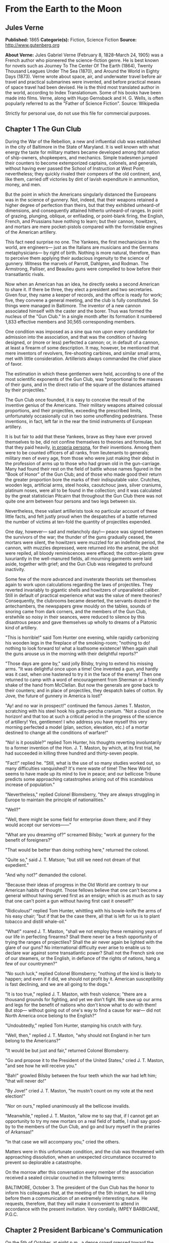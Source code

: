 
* From the Earth to the Moon
** Jules Verne
   *Published:* 1865
   *Categorie(s):* Fiction, Science Fiction
   *Source:* http://www.gutenberg.org

   *About Verne:*
   Jules Gabriel Verne (February 8, 1828--March 24, 1905) was a French author who pioneered the science-fiction genre. He
   is best known for novels such as Journey To The Center Of The Earth (1864), Twenty Thousand Leagues Under The Sea
   (1870), and Around the World in Eighty Days (1873). Verne wrote about space, air, and underwater travel before air
   travel and practical submarines were invented, and before practical means of space travel had been devised. He is the
   third most translated author in the world, according to Index Translationum. Some of his books have been made into
   films. Verne, along with Hugo Gernsback and H. G. Wells, is often popularly referred to as the "Father of Science
   Fiction". Source: Wikipedia

   Strictly for personal use, do not use this file for commercial purposes.

** Chapter 1 The Gun Club

   During the War of the Rebellion, a new and influential club was established in the city of Baltimore in the State of
   Maryland. It is well known with what energy the taste for military matters became developed among that nation of
   ship-owners, shopkeepers, and mechanics. Simple tradesmen jumped their counters to become extemporized captains,
   colonels, and generals, without having ever passed the School of Instruction at West Point; nevertheless; they quickly
   rivaled their compeers of the old continent, and, like them, carried off victories by dint of lavish expenditure in
   ammunition, money, and men.

   But the point in which the Americans singularly distanced the Europeans was in the science of gunnery. Not, indeed, that
   their weapons retained a higher degree of perfection than theirs, but that they exhibited unheard-of dimensions, and
   consequently attained hitherto unheard-of ranges. In point of grazing, plunging, oblique, or enfilading, or point-blank
   firing, the English, French, and Prussians have nothing to learn; but their cannon, howitzers, and mortars are mere
   pocket-pistols compared with the formidable engines of the American artillery.

   This fact need surprise no one. The Yankees, the first mechanicians in the world, are engineers--- just as the Italians
   are musicians and the Germans metaphysicians--- by right of birth. Nothing is more natural, therefore, than to perceive
   them applying their audacious ingenuity to the science of gunnery. Witness the marvels of Parrott, Dahlgren, and Rodman.
   The Armstrong, Palliser, and Beaulieu guns were compelled to bow before their transatlantic rivals.

   Now when an American has an idea, he directly seeks a second American to share it. If there be three, they elect a
   president and two secretaries. Given four, they name a keeper of records, and the office is ready for work; five, they
   convene a general meeting, and the club is fully constituted. So things were managed in Baltimore. The inventor of a new
   cannon associated himself with the caster and the borer. Thus was formed the nucleus of the "Gun Club." In a single
   month after its formation it numbered 1,833 effective members and 30,565 corresponding members.

   One condition was imposed as a sine qua non upon every candidate for admission into the association, and that was the
   condition of having designed, or (more or less) perfected a cannon; or, in default of a cannon, at least a firearm of
   some description. It may, however, be mentioned that mere inventors of revolvers, fire-shooting carbines, and similar
   small arms, met with little consideration. Artillerists always commanded the chief place of favor.

   The estimation in which these gentlemen were held, according to one of the most scientific exponents of the Gun Club,
   was "proportional to the masses of their guns, and in the direct ratio of the square of the distances attained by their
   projectiles."

   The Gun Club once founded, it is easy to conceive the result of the inventive genius of the Americans. Their military
   weapons attained colossal proportions, and their projectiles, exceeding the prescribed limits, unfortunately
   occasionally cut in two some unoffending pedestrians. These inventions, in fact, left far in the rear the timid
   instruments of European artillery.

   It is but fair to add that these Yankees, brave as they have ever proved themselves to be, did not confine themselves to
   theories and formulae, but that they paid heavily, _in propria persona_, for their inventions. Among them were to be
   counted officers of all ranks, from lieutenants to generals; military men of every age, from those who were just making
   their debut in the profession of arms up to those who had grown old in the gun-carriage. Many had found their rest on
   the field of battle whose names figured in the "Book of Honor" of the Gun Club; and of those who made good their return
   the greater proportion bore the marks of their indisputable valor. Crutches, wooden legs, artificial arms, steel hooks,
   caoutchouc jaws, silver craniums, platinum noses, were all to be found in the collection; and it was calculated by the
   great statistician Pitcairn that throughout the Gun Club there was not quite one arm between four persons and two legs
   between six.

   Nevertheless, these valiant artillerists took no particular account of these little facts, and felt justly proud when
   the despatches of a battle returned the number of victims at ten-fold the quantity of projectiles expended.

   One day, however--- sad and melancholy day!--- peace was signed between the survivors of the war; the thunder of the
   guns gradually ceased, the mortars were silent, the howitzers were muzzled for an indefinite period, the cannon, with
   muzzles depressed, were returned into the arsenal, the shot were repiled, all bloody reminiscences were effaced; the
   cotton-plants grew luxuriantly in the well-manured fields, all mourning garments were laid aside, together with grief;
   and the Gun Club was relegated to profound inactivity.

   Some few of the more advanced and inveterate theorists set themselves again to work upon calculations regarding the laws
   of projectiles. They reverted invariably to gigantic shells and howitzers of unparalleled caliber. Still in default of
   practical experience what was the value of mere theories? Consequently, the clubrooms became deserted, the servants
   dozed in the antechambers, the newspapers grew mouldy on the tables, sounds of snoring came from dark corners, and the
   members of the Gun Club, erstwhile so noisy in their seances, were reduced to silence by this disastrous peace and gave
   themselves up wholly to dreams of a Platonic kind of artillery.

   "This is horrible!" said Tom Hunter one evening, while rapidly carbonizing his wooden legs in the fireplace of the
   smoking-room; "nothing to do! nothing to look forward to! what a loathsome existence! When again shall the guns arouse
   us in the morning with their delightful reports?"

   "Those days are gone by," said jolly Bilsby, trying to extend his missing arms. "It was delightful once upon a time! One
   invented a gun, and hardly was it cast, when one hastened to try it in the face of the enemy! Then one returned to camp
   with a word of encouragement from Sherman or a friendly shake of the hand from McClellan. But now the generals are gone
   back to their counters; and in place of projectiles, they despatch bales of cotton. By Jove, the future of gunnery in
   America is lost!"

   "Ay! and no war in prospect!" continued the famous James T. Maston, scratching with his steel hook his gutta-percha
   cranium. "Not a cloud on the horizon! and that too at such a critical period in the progress of the science of
   artillery! Yes, gentlemen! I who address you have myself this very morning perfected a model (plan, section, elevation,
   etc.) of a mortar destined to change all the conditions of warfare!"

   "No! is it possible?" replied Tom Hunter, his thoughts reverting involuntarily to a former invention of the Hon. J. T.
   Maston, by which, at its first trial, he had succeeded in killing three hundred and thirty-seven people.

   "Fact!" replied he. "Still, what is the use of so many studies worked out, so many difficulties vanquished? It's mere
   waste of time! The New World seems to have made up its mind to live in peace; and our bellicose Tribune predicts some
   approaching catastrophes arising out of this scandalous increase of population."

   "Nevertheless," replied Colonel Blomsberry, "they are always struggling in Europe to maintain the principle of
   nationalities."

   "Well?"

   "Well, there might be some field for enterprise down there; and if they would accept our services------"

   "What are you dreaming of?" screamed Bilsby; "work at gunnery for the benefit of foreigners?"

   "That would be better than doing nothing here," returned the colonel.

   "Quite so," said J. T. Matson; "but still we need not dream of that expedient."

   "And why not?" demanded the colonel.

   "Because their ideas of progress in the Old World are contrary to our American habits of thought. Those fellows believe
   that one can't become a general without having served first as an ensign; which is as much as to say that one can't
   point a gun without having first cast it oneself!"

   "Ridiculous!" replied Tom Hunter, whittling with his bowie-knife the arms of his easy chair; "but if that be the case
   there, all that is left for us is to plant tobacco and distill whale-oil."

   "What!" roared J. T. Maston, "shall we not employ these remaining years of our life in perfecting firearms? Shall there
   never be a fresh opportunity of trying the ranges of projectiles? Shall the air never again be lighted with the glare of
   our guns? No international difficulty ever arise to enable us to declare war against some transatlantic power? Shall not
   the French sink one of our steamers, or the English, in defiance of the rights of nations, hang a few of our
   countrymen?"

   "No such luck," replied Colonel Blomsberry; "nothing of the kind is likely to happen; and even if it did, we should not
   profit by it. American susceptibility is fast declining, and we are all going to the dogs."

   "It is too true," replied J. T. Maston, with fresh violence; "there are a thousand grounds for fighting, and yet we
   don't fight. We save up our arms and legs for the benefit of nations who don't know what to do with them! But stop---
   without going out of one's way to find a cause for war--- did not North America once belong to the English?"

   "Undoubtedly," replied Tom Hunter, stamping his crutch with fury.

   "Well, then," replied J. T. Maston, "why should not England in her turn belong to the Americans?"

   "It would be but just and fair," returned Colonel Blomsberry.

   "Go and propose it to the President of the United States," cried J. T. Maston, "and see how he will receive you."

   "Bah!" growled Bilsby between the four teeth which the war had left him; "that will never do!"

   "By Jove!" cried J. T. Maston, "he mustn't count on my vote at the next election!"

   "Nor on ours," replied unanimously all the bellicose invalids.

   "Meanwhile," replied J. T. Maston, "allow me to say that, if I cannot get an opportunity to try my new mortars on a real
   field of battle, I shall say good-by to the members of the Gun Club, and go and bury myself in the prairies of
   Arkansas!"

   "In that case we will accompany you," cried the others.

   Matters were in this unfortunate condition, and the club was threatened with approaching dissolution, when an unexpected
   circumstance occurred to prevent so deplorable a catastrophe.

   On the morrow after this conversation every member of the association received a sealed circular couched in the
   following terms:

   BALTIMORE, October 3. The president of the Gun Club has the honor to inform his colleagues that, at the meeting of the
   5th instant, he will bring before them a communication of an extremely interesting nature. He requests, therefore, that
   they will make it convenient to attend in accordance with the present invitation. Very cordially, IMPEY BARBICANE,
   P.G.C.

** Chapter 2 President Barbicane's Communication

   On the 5th of October, at eight p.m., a dense crowd pressed toward the saloons of the Gun Club at No. 21 Union Square.
   All the members of the association resident in Baltimore attended the invitation of their president. As regards the
   corresponding members, notices were delivered by hundreds throughout the streets of the city, and, large as was the
   great hall, it was quite inadequate to accommodate the crowd of savants. They overflowed into the adjoining rooms, down
   the narrow passages, into the outer courtyards. There they ran against the vulgar herd who pressed up to the doors, each
   struggling to reach the front ranks, all eager to learn the nature of the important communication of President
   Barbicane; all pushing, squeezing, crushing with that perfect freedom of action which is so peculiar to the masses when
   educated in ideas of "self-government."

   On that evening a stranger who might have chanced to be in Baltimore could not have gained admission for love or money
   into the great hall. That was reserved exclusively for resident or corresponding members; no one else could possibly
   have obtained a place; and the city magnates, municipal councilors, and "select men" were compelled to mingle with the
   mere townspeople in order to catch stray bits of news from the interior.

   Nevertheless the vast hall presented a curious spectacle. Its immense area was singularly adapted to the purpose. Lofty
   pillars formed of cannon, superposed upon huge mortars as a base, supported the fine ironwork of the arches, a perfect
   piece of cast-iron lacework. Trophies of blunderbuses, matchlocks, arquebuses, carbines, all kinds of firearms, ancient
   and modern, were picturesquely interlaced against the walls. The gas lit up in full glare myriads of revolvers grouped
   in the form of lustres, while groups of pistols, and candelabra formed of muskets bound together, completed this
   magnificent display of brilliance. Models of cannon, bronze castings, sights covered with dents, plates battered by the
   shots of the Gun Club, assortments of rammers and sponges, chaplets of shells, wreaths of projectiles, garlands of
   howitzers--- in short, all the apparatus of the artillerist, enchanted the eye by this wonderful arrangement and induced
   a kind of belief that their real purpose was ornamental rather than deadly.

   At the further end of the saloon the president, assisted by four secretaries, occupied a large platform. His chair,
   supported by a carved gun-carriage, was modeled upon the ponderous proportions of a 32-inch mortar. It was pointed at an
   angle of ninety degrees, and suspended upon truncheons, so that the president could balance himself upon it as upon a
   rocking-chair, a very agreeable fact in the very hot weather. Upon the table (a huge iron plate supported upon six
   carronades) stood an inkstand of exquisite elegance, made of a beautifully chased Spanish piece, and a sonnette, which,
   when required, could give forth a report equal to that of a revolver. During violent debates this novel kind of bell
   scarcely sufficed to drown the clamor of these excitable artillerists.

   In front of the table benches arranged in zigzag form, like the circumvallations of a retrenchment, formed a succession
   of bastions and curtains set apart for the use of the members of the club; and on this especial evening one might say,
   "All the world was on the ramparts." The president was sufficiently well known, however, for all to be assured that he
   would not put his colleagues to discomfort without some very strong motive.

   Impey Barbicane was a man of forty years of age, calm, cold, austere; of a singularly serious and self-contained
   demeanor, punctual as a chronometer, of imperturbable temper and immovable character; by no means chivalrous, yet
   adventurous withal, and always bringing practical ideas to bear upon the very rashest enterprises; an essentially New
   Englander, a Northern colonist, a descendant of the old anti-Stuart Roundheads, and the implacable enemy of the
   gentlemen of the South, those ancient cavaliers of the mother country. In a word, he was a Yankee to the backbone.

   Barbicane had made a large fortune as a timber merchant. Being nominated director of artillery during the war, he proved
   himself fertile in invention. Bold in his conceptions, he contributed powerfully to the progress of that arm and gave an
   immense impetus to experimental researches.

   He was personage of the middle height, having, by a rare exception in the Gun Club, all his limbs complete. His strongly
   marked features seemed drawn by square and rule; and if it be true that, in order to judge a man's character one must
   look at his profile, Barbicane, so examined, exhibited the most certain indications of energy, audacity, and
   _sang-froid_.

   At this moment he was sitting in his armchair, silent, absorbed, lost in reflection, sheltered under his high-crowned
   hat--- a kind of black cylinder which always seems firmly screwed upon the head of an American.

   Just when the deep-toned clock in the great hall struck eight, Barbicane, as if he had been set in motion by a spring,
   raised himself up. A profound silence ensued, and the speaker, in a somewhat emphatic tone of voice, commenced as
   follows:

   "My brave, colleagues, too long already a paralyzing peace has plunged the members of the Gun Club in deplorable
   inactivity. After a period of years full of incidents we have been compelled to abandon our labors, and to stop short on
   the road of progress. I do not hesitate to state, baldly, that any war which would recall us to arms would be welcome!"
   (Tremendous applause!) "But war, gentlemen, is impossible under existing circumstances; and, however we may desire it,
   many years may elapse before our cannon shall again thunder in the field of battle. We must make up our minds, then, to
   seek in another train of ideas some field for the activity which we all pine for."

   The meeting felt that the president was now approaching the critical point, and redoubled their attention accordingly.

   "For some months past, my brave colleagues," continued Barbicane, "I have been asking myself whether, while confining
   ourselves to our own particular objects, we could not enter upon some grand experiment worthy of the nineteenth century;
   and whether the progress of artillery science would not enable us to carry it out to a successful issue. I have been
   considering, working, calculating; and the result of my studies is the conviction that we are safe to succeed in an
   enterprise which to any other country would appear wholly impracticable. This project, the result of long elaboration,
   is the object of my present communication. It is worthy of yourselves, worthy of the antecedents of the Gun Club; and it
   cannot fail to make some noise in the world."

   A thrill of excitement ran through the meeting.

   Barbicane, having by a rapid movement firmly fixed his hat upon his head, calmly continued his harangue:

   "There is no one among you, my brave colleagues, who has not seen the Moon, or, at least, heard speak of it. Don't be
   surprised if I am about to discourse to you regarding the Queen of the Night. It is perhaps reserved for us to become
   the Columbuses of this unknown world. Only enter into my plans, and second me with all your power, and I will lead you
   to its conquest, and its name shall be added to those of the thirty-six states which compose this Great Union."

   "Three cheers for the Moon!" roared the Gun Club, with one voice.

   "The moon, gentlemen, has been carefully studied," continued Barbicane; "her mass, density, and weight; her
   constitution, motions, distance, as well as her place in the solar system, have all been exactly determined.
   Selenographic charts have been constructed with a perfection which equals, if it does not even surpass, that of our
   terrestrial maps. Photography has given us proofs of the incomparable beauty of our satellite; all is known regarding
   the moon which mathematical science, astronomy, geology, and optics can learn about her. But up to the present moment no
   direct communication has been established with her."

   A violent movement of interest and surprise here greeted this remark of the speaker.

   "Permit me," he continued, "to recount to you briefly how certain ardent spirits, starting on imaginary journeys, have
   penetrated the secrets of our satellite. In the seventeenth century a certain David Fabricius boasted of having seen
   with his own eyes the inhabitants of the moon. In 1649 a Frenchman, one Jean Baudoin, published a `Journey performed
   from the Earth to the Moon by Domingo Gonzalez,' a Spanish adventurer. At the same period Cyrano de Bergerac published
   that celebrated `Journeys in the Moon' which met with such success in France. Somewhat later another Frenchman, named
   Fontenelle, wrote `The Plurality of Worlds,' a _chef-d'oeuvre_ of its time. About 1835 a small treatise, translated
   from the New York _American_, related how Sir John Herschel, having been despatched to the Cape of Good Hope for the
   purpose of making there some astronomical calculations, had, by means of a telescope brought to perfection by means of
   internal lighting, reduced the apparent distance of the moon to eighty yards! He then distinctly perceived caverns
   frequented by hippopotami, green mountains bordered by golden lace-work, sheep with horns of ivory, a white species of
   deer and inhabitants with membranous wings, like bats. This _brochure_, the work of an American named Locke, had a
   great sale. But, to bring this rapid sketch to a close, I will only add that a certain Hans Pfaal, of Rotterdam,
   launching himself in a balloon filled with a gas extracted from nitrogen, thirty-seven times lighter than hydrogen,
   reached the moon after a passage of nineteen hours. This journey, like all previous ones, was purely imaginary; still,
   it was the work of a popular American author--- I mean Edgar Poe!"

   "Cheers for Edgar Poe!" roared the assemblage, electrified by their president's words.

   "I have now enumerated," said Barbicane, "the experiments which I call purely paper ones, and wholly insufficient to
   establish serious relations with the Queen of the Night. Nevertheless, I am bound to add that some practical geniuses
   have attempted to establish actual communication with her. Thus, a few days ago, a German geometrician proposed to send
   a scientific expedition to the steppes of Siberia. There, on those vast plains, they were to describe enormous geometric
   figures, drawn in characters of reflecting luminosity, among which was the proposition regarding the `square of the
   hypothenuse,' commonly called the `Ass's Bridge' by the French. `Every intelligent being,' said the geometrician, `must
   understand the scientific meaning of that figure. The Selenites, do they exist, will respond by a similar figure; and, a
   communication being thus once established, it will be easy to form an alphabet which shall enable us to converse with
   the inhabitants of the moon.' So spoke the German geometrician; but his project was never put into practice, and up to
   the present day there is no bond in existence between the Earth and her satellite. It is reserved for the practical
   genius of Americans to establish a communication with the sidereal world. The means of arriving thither are simple,
   easy, certain, infallible--- and that is the purpose of my present proposal."

   A storm of acclamations greeted these words. There was not a single person in the whole audience who was not overcome,
   carried away, lifted out of himself by the speaker's words!

   Long-continued applause resounded from all sides.

   As soon as the excitement had partially subsided, Barbicane resumed his speech in a somewhat graver voice.

   "You know," said he, "what progress artillery science has made during the last few years, and what a degree of
   perfection firearms of every kind have reached. Moreover, you are well aware that, in general terms, the resisting power
   of cannon and the expansive force of gunpowder are practically unlimited. Well! starting from this principle, I ask
   myself whether, supposing sufficient apparatus could be obtained constructed upon the conditions of ascertained
   resistance, it might not be possible to project a shot up to the moon?"

   At these words a murmur of amazement escaped from a thousand panting chests; then succeeded a moment of perfect silence,
   resembling that profound stillness which precedes the bursting of a thunderstorm. In point of fact, a thunderstorm did
   peal forth, but it was the thunder of applause, or cries, and of uproar which made the very hall tremble. The president
   attempted to speak, but could not. It was fully ten minutes before he could make himself heard.

   "Suffer me to finish," he calmly continued. "I have looked at the question in all its bearings, I have resolutely
   attacked it, and by incontrovertible calculations I find that a projectile endowed with an initial velocity of 12,000
   yards per second, and aimed at the moon, must necessarily reach it. I have the honor, my brave colleagues, to propose a
   trial of this little experiment."

** Chapter 3 Effect of the President's Communication

   It is impossible to describe the effect produced by the last words of the honorable president--- the cries, the shouts,
   the succession of roars, hurrahs, and all the varied vociferations which the American language is capable of supplying.
   It was a scene of indescribable confusion and uproar. They shouted, they clapped, they stamped on the floor of the hall.
   All the weapons in the museum discharged at once could not have more violently set in motion the waves of sound. One
   need not be surprised at this. There are some cannoneers nearly as noisy as their own guns.

   Barbicane remained calm in the midst of this enthusiastic clamor; perhaps he was desirous of addressing a few more words
   to his colleagues, for by his gestures he demanded silence, and his powerful alarum was worn out by its violent reports.
   No attention, however, was paid to his request. He was presently torn from his seat and passed from the hands of his
   faithful colleagues into the arms of a no less excited crowd.

   Nothing can astound an American. It has often been asserted that the word "impossible" in not a French one. People have
   evidently been deceived by the dictionary. In America, all is easy, all is simple; and as for mechanical difficulties,
   they are overcome before they arise. Between Barbicane's proposition and its realization no true Yankee would have
   allowed even the semblance of a difficulty to be possible. A thing with them is no sooner said than done.

   The triumphal progress of the president continued throughout the evening. It was a regular torchlight procession. Irish,
   Germans, French, Scotch, all the heterogeneous units which make up the population of Maryland shouted in their
   respective vernaculars; and the "vivas," "hurrahs," and "bravos" were intermingled in inexpressible enthusiasm.

   Just at this crisis, as though she comprehended all this agitation regarding herself, the moon shone forth with serene
   splendor, eclipsing by her intense illumination all the surrounding lights. The Yankees all turned their gaze toward her
   resplendent orb, kissed their hands, called her by all kinds of endearing names. Between eight o'clock and midnight one
   optician in Jones'-Fall Street made his fortune by the sale of opera-glasses.

   Midnight arrived, and the enthusiasm showed no signs of diminution. It spread equally among all classes of citizens---
   men of science, shopkeepers, merchants, porters, chair-men, as well as "greenhorns," were stirred in their innermost
   fibres. A national enterprise was at stake. The whole city, high and low, the quays bordering the Patapsco, the ships
   lying in the basins, disgorged a crowd drunk with joy, gin, and whisky. Every one chattered, argued, discussed,
   disputed, applauded, from the gentleman lounging upon the barroom settee with his tumbler of sherry-cobbler before him
   down to the waterman who got drunk upon his "knock-me-down" in the dingy taverns of Fell Point.

   About two A.M., however, the excitement began to subside. President Barbicane reached his house, bruised, crushed, and
   squeezed almost to a mummy. Hercules could not have resisted a similar outbreak of enthusiasm. The crowd gradually
   deserted the squares and streets. The four railways from Philadelphia and Washington, Harrisburg and Wheeling, which
   converge at Baltimore, whirled away the heterogeneous population to the four corners of the United States, and the city
   subsided into comparative tranquility.

   On the following day, thanks to the telegraphic wires, five hundred newspapers and journals, daily, weekly, monthly, or
   bi-monthly, all took up the question. They examined it under all its different aspects, physical, meteorological,
   economical, or moral, up to its bearings on politics or civilization. They debated whether the moon was a finished
   world, or whether it was destined to undergo any further transformation. Did it resemble the earth at the period when
   the latter was destitute as yet of an atmosphere? What kind of spectacle would its hidden hemisphere present to our
   terrestrial spheroid? Granting that the question at present was simply that of sending a projectile up to the moon,
   every one must see that that involved the commencement of a series of experiments. All must hope that some day America
   would penetrate the deepest secrets of that mysterious orb; and some even seemed to fear lest its conquest should not
   sensibly derange the equilibrium of Europe.

   The project once under discussion, not a single paragraph suggested a doubt of its realization. All the papers,
   pamphlets, reports--- all the journals published by the scientific, literary, and religious societies enlarged upon its
   advantages; and the Society of Natural History of Boston, the Society of Science and Art of Albany, the Geographical and
   Statistical Society of New York, the Philosophical Society of Philadelphia, and the Smithsonian of Washington sent
   innumerable letters of congratulation to the Gun Club, together with offers of immediate assistance and money.

   From that day forward Impey Barbicane became one of the greatest citizens of the United States, a kind of Washington of
   science. A single trait of feeling, taken from many others, will serve to show the point which this homage of a whole
   people to a single individual attained.

   Some few days after this memorable meeting of the Gun Club, the manager of an English company announced, at the
   Baltimore theatre, the production of "Much ado about Nothing." But the populace, seeing in that title an allusion
   damaging to Barbicane's project, broke into the auditorium, smashed the benches, and compelled the unlucky director to
   alter his playbill. Being a sensible man, he bowed to the public will and replaced the offending comedy by "As you like
   it"; and for many weeks he realized fabulous profits.

** Chapter 4 Reply From the Observatory of Cambridge

   Barbicane, however, lost not one moment amid all the enthusiasm of which he had become the object. His first care was to
   reassemble his colleagues in the board-room of the Gun Club. There, after some discussion, it was agreed to consult the
   astronomers regarding the astronomical part of the enterprise. Their reply once ascertained, they could then discuss the
   mechanical means, and nothing should be wanting to ensure the success of this great experiment.

   A note couched in precise terms, containing special interrogatories, was then drawn up and addressed to the Observatory
   of Cambridge in Massachusetts. This city, where the first university of the United States was founded, is justly
   celebrated for its astronomical staff. There are to be found assembled all the most eminent men of science. Here is to
   be seen at work that powerful telescope which enabled Bond to resolve the nebula of Andromeda, and Clarke to discover
   the satellite of Sirius. This celebrated institution fully justified on all points the confidence reposed in it by the
   Gun Club. So, after two days, the reply so impatiently awaited was placed in the hands of President Barbicane.

   It was couched in the following terms:

   _The Director of the Cambridge Observatory to the President of the Gun Club at Baltimore._

   CAMBRIDGE, October 7. On the receipt of your favor of the 6th instant, addressed to the Observatory of Cambridge in the
   name of the members of the Baltimore Gun Club, our staff was immediately called together, and it was judged expedient to
   reply as follows:

   The questions which have been proposed to it are these---

   "1. Is it possible to transmit a projectile up to the moon?

   "2. What is the exact distance which separates the earth from its satellite?

   "3. What will be the period of transit of the projectile when endowed with sufficient initial velocity? and,
   consequently, at what moment ought it to be discharged in order that it may touch the moon at a particular point?

   "4. At what precise moment will the moon present herself in the most favorable position to be reached by the projectile?

   "5. What point in the heavens ought the cannon to be aimed at which is intended to discharge the projectile?

   "6. What place will the moon occupy in the heavens at the moment of the projectile's departure?"

   Regarding the first question, "Is it possible to transmit a projectile up to the moon?"

   _Answer._--- Yes; provided it possess an initial velocity of 1,200 yards per second; calculations prove that to be
   sufficient. In proportion as we recede from the earth the action of gravitation diminishes in the inverse ratio of the
   square of the distance; that is to say, _at three times a given distance the action is nine times less._ Consequently,
   the weight of a shot will decrease, and will become reduced to zero at the instant that the attraction of the moon
   exactly counterpoises that of the earth; that is to say at 47/52 of its passage. At that instant the projectile will
   have no weight whatever; and, if it passes that point, it will fall into the moon by the sole effect of the lunar
   attraction. The theoretical possibility of the experiment is therefore absolutely demonstrated; its success must depend
   upon the power of the engine employed.

   As to the second question, "What is the exact distance which separates the earth from its satellite?"

   _Answer._--- The moon does not describe a circle round the earth, but rather an _ellipse_, of which our earth
   occupies one of the _foci_; the consequence, therefore, is, that at certain times it approaches nearer to, and at
   others it recedes farther from, the earth; in astronomical language, it is at one time in _apogee_, at another in
   perigee. Now the difference between its greatest and its least distance is too considerable to be left out of
   consideration. In point of fact, in its apogee the moon is 247,552 miles, and in its perigee, 218,657 miles only
   distant; a fact which makes a difference of 28,895 miles, or more than one-ninth of the entire distance. The perigee
   distance, therefore, is that which ought to serve as the basis of all calculations.

   To the third question.

   _Answer._--- If the shot should preserve continuously its initial velocity of 12,000 yards per second, it would
   require little more than nine hours to reach its destination; but, inasmuch as that initial velocity will be continually
   decreasing, it will occupy 300,000 seconds, that is 83hrs. 20m. in reaching the point where the attraction of the earth
   and moon will be in equilibrio. From this point it will fall into the moon in 50,000 seconds, or 13hrs. 53m. 20sec. It
   will be desirable, therefore, to discharge it 97hrs. 13m. 20sec. before the arrival of the moon at the point aimed at.

   Regarding question _four_, "At what precise moment will the moon present herself in the most favorable position,
   etc.?"

   _Answer._--- After what has been said above, it will be necessary, first of all, to choose the period when the moon
   will be in perigee, and also the moment when she will be crossing the zenith, which latter event will further diminish
   the entire distance by a length equal to the radius of the earth, _i. e._ 3,919 miles; the result of which will be
   that the final passage remaining to be accomplished will be 214,976 miles. But although the moon passes her perigee
   every month, she does not reach the zenith always at exactly the same moment. She does not appear under these two
   conditions simultaneously, except at long intervals of time. It will be necessary, therefore, to wait for the moment
   when her passage in perigee shall coincide with that in the zenith. Now, by a fortunate circumstance, on the 4th of
   December in the ensuing year the moon will present these two conditions. At midnight she will be in perigee, that is, at
   her shortest distance from the earth, and at the same moment she will be crossing the zenith.

   On the fifth question, "At what point in the heavens ought the cannon to be aimed?"

   _Answer._--- The preceding remarks being admitted, the cannon ought to be pointed to the zenith of the place. Its
   fire, therefore, will be perpendicular to the plane of the horizon; and the projectile will soonest pass beyond the
   range of the terrestrial attraction. But, in order that the moon should reach the zenith of a given place, it is
   necessary that the place should not exceed in latitude the declination of the luminary; in other words, it must be
   comprised within the degrees 0@ and 28@ of lat. N. or S. In every other spot the fire must necessarily be oblique, which
   would seriously militate against the success of the experiment.

   As to the sixth question, "What place will the moon occupy in the heavens at the moment of the projectile's departure?"

   _Answer._--- At the moment when the projectile shall be discharged into space, the moon, which travels daily forward
   13@ 10' 35'', will be distant from the zenith point by four times that quantity, _i. e._ by 52@ 41' 20'', a space
   which corresponds to the path which she will describe during the entire journey of the projectile. But, inasmuch as it
   is equally necessary to take into account the deviation which the rotary motion of the earth will impart to the shot,
   and as the shot cannot reach the moon until after a deviation equal to 16 radii of the earth, which, calculated upon the
   moon's orbit, are equal to about eleven degrees, it becomes necessary to add these eleven degrees to those which express
   the retardation of the moon just mentioned: that is to say, in round numbers, about sixty-four degrees. Consequently, at
   the moment of firing the visual radius applied to the moon will describe, with the vertical line of the place, an angle
   of sixty-four degrees.

   These are our answers to the questions proposed to the Observatory of Cambridge by the members of the Gun Club:

   To sum up---

   1st. The cannon ought to be planted in a country situated between 0@ and 28@ of N. or S. lat.

   2nd. It ought to be pointed directly toward the zenith of the place.

   3rd. The projectile ought to be propelled with an initial velocity of 12,000 yards per second.

   4th. It ought to be discharged at 10hrs. 46m. 40sec. of the 1st of December of the ensuing year.

   5th. It will meet the moon four days after its discharge, precisely at midnight on the 4th of December, at the moment of
   its transit across the zenith.

   The members of the Gun Club ought, therefore, without delay, to commence the works necessary for such an experiment, and
   to be prepared to set to work at the moment determined upon; for, if they should suffer this 4th of December to go by,
   they will not find the moon again under the same conditions of perigee and of zenith until eighteen years and eleven
   days afterward.

   The staff of the Cambridge Observatory place themselves entirely at their disposal in respect of all questions of
   theoretical astronomy; and herewith add their congratulations to those of all the rest of America. For the Astronomical
   Staff, J. M. BELFAST, _Director of the Observatory of Cambridge._

** Chapter 5 The Romance of the Moon

   An observer endued with an infinite range of vision, and placed in that unknown center around which the entire world
   revolves, might have beheld myriads of atoms filling all space during the chaotic epoch of the universe. Little by
   little, as ages went on, a change took place; a general law of attraction manifested itself, to which the hitherto
   errant atoms became obedient: these atoms combined together chemically according to their affinities, formed themselves
   into molecules, and composed those nebulous masses with which the depths of the heavens are strewed. These masses became
   immediately endued with a rotary motion around their own central point. This center, formed of indefinite molecules,
   began to revolve around its own axis during its gradual condensation; then, following the immutable laws of mechanics,
   in proportion as its bulk diminished by condensation, its rotary motion became accelerated, and these two effects
   continuing, the result was the formation of one principal star, the center of the nebulous mass.

   By attentively watching, the observer would then have perceived the other molecules of the mass, following the example
   of this central star, become likewise condensed by gradually accelerated rotation, and gravitating round it in the shape
   of innumerable stars. Thus was formed the _Nebulae_, of which astronomers have reckoned up nearly 5,000.

   Among these 5,000 nebulae there is one which has received the name of the Milky Way, and which contains eighteen
   millions of stars, each of which has become the center of a solar world.

   If the observer had then specially directed his attention to one of the more humble and less brilliant of these stellar
   bodies, a star of the fourth class, that which is arrogantly called the Sun, all the phenomena to which the formation of
   the Universe is to be ascribed would have been successively fulfilled before his eyes. In fact, he would have perceived
   this sun, as yet in the gaseous state, and composed of moving molecules, revolving round its axis in order to accomplish
   its work of concentration. This motion, faithful to the laws of mechanics, would have been accelerated with the
   diminution of its volume; and a moment would have arrived when the centrifugal force would have overpowered the
   centripetal, which causes the molecules all to tend toward the center.

   Another phenomenon would now have passed before the observer's eye, and the molecules situated on the plane of the
   equator, escaping like a stone from a sling of which the cord had suddenly snapped, would have formed around the sun
   sundry concentric rings resembling that of Saturn. In their turn, again, these rings of cosmical matter, excited by a
   rotary motion about the central mass, would have been broken up and decomposed into secondary nebulosities, that is to
   say, into planets. Similarly he would have observed these planets throw off one or more rings each, which became the
   origin of the secondary bodies which we call satellites.

   Thus, then, advancing from atom to molecule, from molecule to nebulous mass, from that to principal star, from star to
   sun, from sun to planet, and hence to satellite, we have the whole series of transformations undergone by the heavenly
   bodies during the first days of the world.

   Now, of those attendant bodies which the sun maintains in their elliptical orbits by the great law of gravitation, some
   few in turn possess satellites. Uranus has eight, Saturn eight, Jupiter four, Neptune possibly three, and the Earth one.
   This last, one of the least important of the entire solar system, we call the Moon; and it is she whom the daring genius
   of the Americans professed their intention of conquering.

   The moon, by her comparative proximity, and the constantly varying appearances produced by her several phases, has
   always occupied a considerable share of the attention of the inhabitants of the earth.

   From the time of Thales of Miletus, in the fifth century B.C., down to that of Copernicus in the fifteenth and Tycho
   Brahe in the sixteenth century A.D., observations have been from time to time carried on with more or less correctness,
   until in the present day the altitudes of the lunar mountains have been determined with exactitude. Galileo explained
   the phenomena of the lunar light produced during certain of her phases by the existence of mountains, to which he
   assigned a mean altitude of 27,000 feet. After him Hevelius, an astronomer of Dantzic, reduced the highest elevations to
   15,000 feet; but the calculations of Riccioli brought them up again to 21,000 feet.

   At the close of the eighteenth century Herschel, armed with a powerful telescope, considerably reduced the preceding
   measurements. He assigned a height of 11,400 feet to the maximum elevations, and reduced the mean of the different
   altitudes to little more than 2,400 feet. But Herschel's calculations were in their turn corrected by the observations
   of Halley, Nasmyth, Bianchini, Gruithuysen, and others; but it was reserved for the labors of Boeer and Maedler finally
   to solve the question. They succeeded in measuring 1,905 different elevations, of which six exceed 15,000 feet, and
   twenty-two exceed 14,400 feet. The highest summit of all towers to a height of 22,606 feet above the surface of the
   lunar disc. At the same period the examination of the moon was completed. She appeared completely riddled with craters,
   and her essentially volcanic character was apparent at each observation. By the absence of refraction in the rays of the
   planets occulted by her we conclude that she is absolutely devoid of an atmosphere. The absence of air entails the
   absence of water. It became, therefore, manifest that the Selenites, to support life under such conditions, must possess
   a special organization of their own, must differ remarkably from the inhabitants of the earth.

   At length, thanks to modern art, instruments of still higher perfection searched the moon without intermission, not
   leaving a single point of her surface unexplored; and notwithstanding that her diameter measures 2,150 miles, her
   surface equals the one-fifteenth part of that of our globe, and her bulk the one-forty-ninth part of that of the
   terrestrial spheroid--- not one of her secrets was able to escape the eyes of the astronomers; and these skillful men of
   science carried to an even greater degree their prodigious observations.

   Thus they remarked that, during full moon, the disc appeared scored in certain parts with white lines; and, during the
   phases, with black. On prosecuting the study of these with still greater precision, they succeeded in obtaining an exact
   account of the nature of these lines. They were long and narrow furrows sunk between parallel ridges, bordering
   generally upon the edges of the craters. Their length varied between ten and 100 miles, and their width was about 1,600
   yards. Astronomers called them chasms, but they could not get any further. Whether these chasms were the dried-up beds
   of ancient rivers or not they were unable thoroughly to ascertain.

   The Americans, among others, hoped one day or other to determine this geological question. They also undertook to
   examine the true nature of that system of parallel ramparts discovered on the moon's surface by Gruithuysen, a learned
   professor of Munich, who considered them to be "a system of fortifications thrown up by the Selenitic engineers." These
   two points, yet obscure, as well as others, no doubt, could not be definitely settled except by direct communication
   with the moon.

   Regarding the degree of intensity of its light, there was nothing more to learn on this point. It was known that it is
   300,000 times weaker than that of the sun, and that its heat has no appreciable effect upon the thermometer. As to the
   phenomenon known as the "ashy light," it is explained naturally by the effect of the transmission of the solar rays from
   the earth to the moon, which give the appearance of completeness to the lunar disc, while it presents itself under the
   crescent form during its first and last phases.

   Such was the state of knowledge acquired regarding the earth's satellite, which the Gun Club undertook to perfect in all
   its aspects, cosmographic, geological, political, and moral.

** Chapter 6 The Permissive Limits of Ignorance and Belief in the United States

   The immediate result of Barbicane's proposition was to place upon the orders of the day all the astronomical facts
   relative to the Queen of the Night. Everybody set to work to study assiduously. One would have thought that the moon had
   just appeared for the first time, and that no one had ever before caught a glimpse of her in the heavens. The papers
   revived all the old anecdotes in which the "sun of the wolves" played a part; they recalled the influences which the
   ignorance of past ages ascribed to her; in short, all America was seized with selenomania, or had become moon-mad.

   The scientific journals, for their part, dealt more especially with the questions which touched upon the enterprise of
   the Gun Club. The letter of the Observatory of Cambridge was published by them, and commented upon with unreserved
   approval.

   Until that time most people had been ignorant of the mode in which the distance which separates the moon from the earth
   is calculated. They took advantage of this fact to explain to them that this distance was obtained by measuring the
   parallax of the moon. The term parallax proving "caviare to the general," they further explained that it meant the angle
   formed by the inclination of two straight lines drawn from either extremity of the earth's radius to the moon. On doubts
   being expressed as to the correctness of this method, they immediately proved that not only was the mean distance
   234,347 miles, but that astronomers could not possibly be in error in their estimate by more than seventy miles either
   way.

   To those who were not familiar with the motions of the moon, they demonstrated that she possesses two distinct motions,
   the first being that of rotation upon her axis, the second being that of revolution round the earth, accomplishing both
   together in an equal period of time, that is to say, in twenty-seven and one-third days.

   The motion of rotation is that which produces day and night on the surface of the moon; save that there is only one day
   and one night in the lunar month, each lasting three hundred and fifty-four and one-third hours. But, happily for her,
   the face turned toward the terrestrial globe is illuminated by it with an intensity equal to that of fourteen moons. As
   to the other face, always invisible to us, it has of necessity three hundred and fifty-four hours of absolute night,
   tempered only by that "pale glimmer which falls upon it from the stars."

   Some well-intentioned, but rather obstinate persons, could not at first comprehend how, if the moon displays invariably
   the same face to the earth during her revolution, she can describe one turn round herself. To such they answered, "Go
   into your dining-room, and walk round the table in such a way as to always keep your face turned toward the center; by
   the time you will have achieved one complete round you will have completed one turn around yourself, since your eye will
   have traversed successively every point of the room. Well, then, the room is the heavens, the table is the earth, and
   the moon is yourself." And they would go away delighted.

   So, then the moon displays invariably the same face to the earth; nevertheless, to be quite exact, it is necessary to
   add that, in consequence of certain fluctuations of north and south, and of west and east, termed her libration, she
   permits rather more than half, that is to say, five-sevenths, to be seen.

   As soon as the ignoramuses came to understand as much as the director of the observatory himself knew, they began to
   worry themselves regarding her revolution round the earth, whereupon twenty scientific reviews immediately came to the
   rescue. They pointed out to them that the firmament, with its infinitude of stars, may be considered as one vast
   dial-plate, upon which the moon travels, indicating the true time to all the inhabitants of the earth; that it is during
   this movement that the Queen of Night exhibits her different phases; that the moon is full when she is in opposition
   with the sun, that is when the three bodies are on the same straight line, the earth occupying the center; that she is
   new when she is in conjunction with the sun, that is, when she is between it and the earth; and, lastly that she is in
   her first or last quarter, when she makes with the sun and the earth an angle of which she herself occupies the apex.

   Regarding the altitude which the moon attains above the horizon, the letter of the Cambridge Observatory had said all
   that was to be said in this respect. Every one knew that this altitude varies according to the latitude of the observer.
   But the only zones of the globe in which the moon passes the zenith, that is, the point directly over the head of the
   spectator, are of necessity comprised between the twenty-eighth parallels and the equator. Hence the importance of the
   advice to try the experiment upon some point of that part of the globe, in order that the projectile might be discharged
   perpendicularly, and so the soonest escape the action of gravitation. This was an essential condition to the success of
   the enterprise, and continued actively to engage the public attention.

   Regarding the path described by the moon in her revolution round the earth, the Cambridge Observatory had demonstrated
   that this path is a re-entering curve, not a perfect circle, but an ellipse, of which the earth occupies one of the
   foci. It was also well understood that it is farthest removed from the earth during its _apogee_, and approaches most
   nearly to it at its perigee.

   Such was then the extent of knowledge possessed by every American on the subject, and of which no one could decently
   profess ignorance. Still, while these principles were being rapidly disseminated many errors and illusory fears proved
   less easy to eradicate.

   For instance, some worthy persons maintained that the moon was an ancient comet which, in describing its elongated orbit
   round the sun, happened to pass near the earth, and became confined within her circle of attraction. These drawing-room
   astronomers professed to explain the charred aspect of the moon--- a disaster which they attributed to the intensity of
   the solar heat; only, on being reminded that comets have an atmosphere, and that the moon has little or none, they were
   fairly at a loss for a reply.

   Others again, belonging to the doubting class, expressed certain fears as to the position of the moon. They had heard it
   said that, according to observations made in the time of the Caliphs, her revolution had become accelerated in a certain
   degree. Hence they concluded, logically enough, that an acceleration of motion ought to be accompanied by a
   corresponding diminution in the distance separating the two bodies; and that, supposing the double effect to be
   continued to infinity, the moon would end by one day falling into the earth. However, they became reassured as to the
   fate of future generations on being apprised that, according to the calculations of Laplace, this acceleration of motion
   is confined within very restricted limits, and that a proportional diminution of speed will be certain to succeed it.
   So, then, the stability of the solar system would not be deranged in ages to come.

   There remains but the third class, the superstitious. These worthies were not content merely to rest in ignorance; they
   must know all about things which had no existence whatever, and as to the moon, they had long known all about her. One
   set regarded her disc as a polished mirror, by means of which people could see each other from different points of the
   earth and interchange their thoughts. Another set pretended that out of one thousand new moons that had been observed,
   nine hundred and fifty had been attended with remarkable disturbances, such as cataclysms, revolutions, earthquakes, the
   deluge, etc. Then they believed in some mysterious influence exercised by her over human destinies--- that every
   Selenite was attached to some inhabitant of the earth by a tie of sympathy; they maintained that the entire vital system
   is subject to her control, etc. But in time the majority renounced these vulgar errors, and espoused the true side of
   the question. As for the Yankees, they had no other ambition than to take possession of this new continent of the sky,
   and to plant upon the summit of its highest elevation the star- spangled banner of the United States of America.

** Chapter 7 The Hymn of the Cannon-Ball

   The Observatory of Cambridge in its memorable letter had treated the question from a purely astronomical point of view.
   The mechanical part still remained.

   President Barbicane had, without loss of time, nominated a working committee of the Gun Club. The duty of this committee
   was to resolve the three grand questions of the cannon, the projectile, and the powder. It was composed of four members
   of great technical knowledge, Barbicane (with a casting vote in case of equality), General Morgan, Major Elphinstone,
   and J. T. Maston, to whom were confided the functions of secretary. On the 8th of October the committee met at the house
   of President Barbicane, 3 Republican Street. The meeting was opened by the president himself.

   "Gentlemen," said he, "we have to resolve one of the most important problems in the whole of the noble science of
   gunnery. It might appear, perhaps, the most logical course to devote our first meeting to the discussion of the engine
   to be employed. Nevertheless, after mature consideration, it has appeared to me that the question of the projectile must
   take precedence of that of the cannon, and that the dimensions of the latter must necessarily depend on those of the
   former."

   "Suffer me to say a word," here broke in J. T. Maston. Permission having been granted, "Gentlemen," said he with an
   inspired accent, "our president is right in placing the question of the projectile above all others. The ball we are
   about to discharge at the moon is our ambassador to her, and I wish to consider it from a moral point of view. The
   cannon-ball, gentlemen, to my mind, is the most magnificent manifestation of human power. If Providence has created the
   stars and the planets, man has called the cannon-ball into existence. Let Providence claim the swiftness of electricity
   and of light, of the stars, the comets, and the planets, of wind and sound--- we claim to have invented the swiftness of
   the cannon-ball, a hundred times superior to that of the swiftest horses or railway train. How glorious will be the
   moment when, infinitely exceeding all hitherto attained velocities, we shall launch our new projectile with the rapidity
   of seven miles a second! Shall it not, gentlemen--- shall it not be received up there with the honors due to a
   terrestrial ambassador?"

   Overcome with emotion the orator sat down and applied himself to a huge plate of sandwiches before him.

   "And now," said Barbicane, "let us quit the domain of poetry and come direct to the question."

   "By all means," replied the members, each with his mouth full of sandwich.

   "The problem before us," continued the president, "is how to communicate to a projectile a velocity of 12,000 yards per
   second. Let us at present examine the velocities hitherto attained. General Morgan will be able to enlighten us on this
   point."

   "And the more easily," replied the general, "that during the war I was a member of the committee of experiments. I may
   say, then, that the 100-pounder Dahlgrens, which carried a distance of 5,000 yards, impressed upon their projectile an
   initial velocity of 500 yards a second. The Rodman Columbiad threw a shot weighing half a ton a distance of six miles,
   with a velocity of 800 yards per second--- a result which Armstrong and Palisser have never obtained in England."

   "This," replied Barbicane, "is, I believe, the maximum velocity ever attained?"

   "It is so," replied the general.

   "Ah!" groaned J. T. Maston, "if my mortar had not burst------"

   "Yes," quietly replied Barbicane, "but it did burst. We must take, then, for our starting point, this velocity of 800
   yards. We must increase it twenty-fold. Now, reserving for another discussion the means of producing this velocity, I
   will call your attention to the dimensions which it will be proper to assign to the shot. You understand that we have
   nothing to do here with projectiles weighing at most but half a ton."

   "Why not?" demanded the major.

   "Because the shot," quickly replied J. T. Maston, "must be big enough to attract the attention of the inhabitants of the
   moon, if there are any?"

   "Yes," replied Barbicane, "and for another reason more important still."

   "What mean you?" asked the major.

   "I mean that it is not enough to discharge a projectile, and then take no further notice of it; we must follow it
   throughout its course, up to the moment when it shall reach its goal."

   "What?" shouted the general and the major in great surprise.

   "Undoubtedly," replied Barbicane composedly, "or our experiment would produce no result."

   "But then," replied the major, "you will have to give this projectile enormous dimensions."

   "No! Be so good as to listen. You know that optical instruments have acquired great perfection; with certain instruments
   we have succeeded in obtaining enlargements of 6,000 times and reducing the moon to within forty miles' distance. Now,
   at this distance, any objects sixty feet square would be perfectly visible.

   "If, then, the penetrative power of telescopes has not been further increased, it is because that power detracts from
   their light; and the moon, which is but a reflecting mirror, does not give back sufficient light to enable us to
   perceive objects of lesser magnitude."

   "Well, then, what do you propose to do?" asked the general. "Would you give your projectile a diameter of sixty feet?"

   "Not so."

   "Do you intend, then, to increase the luminous power of the moon?"

   "Exactly so. If I can succeed in diminishing the density of the atmosphere through which the moon's light has to travel
   I shall have rendered her light more intense. To effect that object it will be enough to establish a telescope on some
   elevated mountain. That is what we will do."

   "I give it up," answered the major. "You have such a way of simplifying things. And what enlargement do you expect to
   obtain in this way?"

   "One of 48,000 times, which should bring the moon within an apparent distance of five miles; and, in order to be
   visible, objects need not have a diameter of more than nine feet."

   "So, then," cried J. T. Maston, "our projectile need not be more than nine feet in diameter."

   "Let me observe, however," interrupted Major Elphinstone, "this will involve a weight such as------"

   "My dear major," replied Barbicane, "before discussing its weight permit me to enumerate some of the marvels which our
   ancestors have achieved in this respect. I don't mean to pretend that the science of gunnery has not advanced, but it is
   as well to bear in mind that during the middle ages they obtained results more surprising, I will venture to say, than
   ours. For instance, during the siege of Constantinople by Mahomet II., in 1453, stone shot of 1,900 pounds weight were
   employed. At Malta, in the time of the knights, there was a gun of the fortress of St. Elmo which threw a projectile
   weighing 2,500 pounds. And, now, what is the extent of what we have seen ourselves? Armstrong guns discharging shot of
   500 pounds, and the Rodman guns projectiles of half a ton! It seems, then, that if projectiles have gained in range,
   they have lost far more in weight. Now, if we turn our efforts in that direction, we ought to arrive, with the progress
   on science, at ten times the weight of the shot of Mahomet II. and the Knights of Malta."

   "Clearly," replied the major; "but what metal do you calculate upon employing?"

   "Simply cast iron," said General Morgan.

   "But," interrupted the major, "since the weight of a shot is proportionate to its volume, an iron ball of nine feet in
   diameter would be of tremendous weight."

   "Yes, if it were solid, not if it were hollow."

   "Hollow? then it would be a shell?"

   "Yes, a shell," replied Barbicane; "decidely it must be. A solid shot of 108 inches would weigh more than 200,000
   pounds, a weight evidently far too great. Still, as we must reserve a certain stability for our projectile, I propose to
   give it a weight of 20,000 pounds."

   "What, then, will be the thickness of the sides?" asked the major.

   "If we follow the usual proportion," replied Morgan, "a diameter of 108 inches would require sides of two feet
   thickness, or less."

   "That would be too much," replied Barbicane; "for you will observe that the question is not that of a shot intended to
   pierce an iron plate; it will suffice to give it sides strong enough to resist the pressure of the gas. The problem,
   therefore, is this--- What thickness ought a cast-iron shell to have in order not to weight more than 20,000 pounds? Our
   clever secretary will soon enlighten us upon this point."

   "Nothing easier." replied the worthy secretary of the committee; and, rapidly tracing a few algebraical formulae upon
   paper, among which _n_^2 and _x_^2 frequently appeared, he presently said:

   "The sides will require a thickness of less than two inches."

   "Will that be enough?" asked the major doubtfully.

   "Clearly not!" replied the president.

   "What is to be done, then?" said Elphinstone, with a puzzled air.

   "Employ another metal instead of iron."

   "Copper?" said Morgan.

   "No! that would be too heavy. I have better than that to offer."

   "What then?" asked the major.

   "Aluminum!" replied Barbicane.

   "Aluminum?" cried his three colleagues in chorus.

   "Unquestionably, my friends. This valuable metal possesses the whiteness of silver, the indestructibility of gold, the
   tenacity of iron, the fusibility of copper, the lightness of glass. It is easily wrought, is very widely distributed,
   forming the base of most of the rocks, is three times lighter than iron, and seems to have been created for the express
   purpose of furnishing us with the material for our projectile."

   "But, my dear president," said the major, "is not the cost price of aluminum extremely high?"

   "It was so at its first discovery, but it has fallen now to nine dollars a pound."

   "But still, nine dollars a pound!" replied the major, who was not willing readily to give in; "even that is an enormous
   price."

   "Undoubtedly, my dear major; but not beyond our reach."

   "What will the projectile weigh then?" asked Morgan.

   "Here is the result of my calculations," replied Barbicane. "A shot of 108 inches in diameter, and twelve inches in
   thickness, would weigh, in cast-iron, 67,440 pounds; cast in aluminum, its weight will be reduced to 19,250 pounds."

   "Capital!" cried the major; "but do you know that, at nine dollars a pound, this projectile will cost------"

   "One hundred and seventy-three thousand and fifty dollars ($173,050). I know it quite well. But fear not, my friends;
   the money will not be wanting for our enterprise. I will answer for it. Now what say you to aluminum, gentlemen?"

   "Adopted!" replied the three members of the committee. So ended the first meeting. The question of the projectile was
   definitely settled.

** Chapter 8 History of the Cannon

   The resolutions passed at the last meeting produced a great effect out of doors. Timid people took fright at the idea of
   a shot weighing 20,000 pounds being launched into space; they asked what cannon could ever transmit a sufficient
   velocity to such a mighty mass. The minutes of the second meeting were destined triumphantly to answer such questions.
   The following evening the discussion was renewed.

   "My dear colleagues," said Barbicane, without further preamble, "the subject now before us is the construction of the
   engine, its length, its composition, and its weight. It is probable that we shall end by giving it gigantic dimensions;
   but however great may be the difficulties in the way, our mechanical genius will readily surmount them. Be good enough,
   then, to give me your attention, and do not hesitate to make objections at the close. I have no fear of them. The
   problem before us is how to communicate an initial force of 12,000 yards per second to a shell of 108 inches in
   diameter, weighing 20,000 pounds. Now when a projectile is launched into space, what happens to it? It is acted upon by
   three independent forces: the resistance of the air, the attraction of the earth, and the force of impulsion with which
   it is endowed. Let us examine these three forces. The resistance of the air is of little importance. The atmosphere of
   the earth does not exceed forty miles. Now, with the given rapidity, the projectile will have traversed this in five
   seconds, and the period is too brief for the resistance of the medium to be regarded otherwise than as insignificant.
   Proceding, then, to the attraction of the earth, that is, the weight of the shell, we know that this weight will
   diminish in the inverse ratio of the square of the distance. When a body left to itself falls to the surface of the
   earth, it falls five feet in the first second; and if the same body were removed 257,542 miles further off, in other
   words, to the distance of the moon, its fall would be reduced to about half a line in the first second. That is almost
   equivalent to a state of perfect rest. Our business, then, is to overcome progressively this action of gravitation. The
   mode of accomplishing that is by the force of impulsion."

   "There's the difficulty," broke in the major.

   "True," replied the president; "but we will overcome that, for the force of impulsion will depend on the length of the
   engine and the powder employed, the latter being limited only by the resisting power of the former. Our business, then,
   to-day is with the dimensions of the cannon."

   "Now, up to the present time," said Barbicane, "our longest guns have not exceeded twenty-five feet in length. We shall
   therefore astonish the world by the dimensions we shall be obliged to adopt. It must evidently be, then, a gun of great
   range, since the length of the piece will increase the detention of the gas accumulated behind the projectile; but there
   is no advantage in passing certain limits."

   "Quite so," said the major. "What is the rule in such a case?"

   "Ordinarily the length of a gun is twenty to twenty-five times the diameter of the shot, and its weight two hundred and
   thirty-five to two hundred and forty times that of the shot."

   "That is not enough," cried J. T. Maston impetuously.

   "I agree with you, my good friend; and, in fact, following this proportion for a projectile nine feet in diameter,
   weighing 30,000 pounds, the gun would only have a length of two hundred and twenty- five feet, and a weight of 7,200,000
   pounds."

   "Ridiculous!" rejoined Maston. "As well take a pistol."

   "I think so too," replied Barbicane; "that is why I propose to quadruple that length, and to construct a gun of nine
   hundred feet."

   The general and the major offered some objections; nevertheless, the proposition, actively supported by the secretary,
   was definitely adopted.

   "But," said Elphinstone, "what thickness must we give it?"

   "A thickness of six feet," replied Barbicane.

   "You surely don't think of mounting a mass like that upon a carriage?" asked the major.

   "It would be a superb idea, though," said Maston.

   "But impracticable," replied Barbicane. "No, I think of sinking this engine in the earth alone, binding it with hoops of
   wrought iron, and finally surrounding it with a thick mass of masonry of stone and cement. The piece once cast, it must
   be bored with great precision, so as to preclude any possible windage. So there will be no loss whatever of gas, and all
   the expansive force of the powder will be employed in the propulsion."

   "One simple question," said Elphinstone: "is our gun to be rifled?"

   "No, certainly not," replied Barbicane; "we require an enormous initial velocity; and you are well aware that a shot
   quits a rifled gun less rapidly than it does a smooth-bore."

   "True," rejoined the major.

   The committee here adjourned for a few minutes to tea and sandwiches.

   On the discussion being renewed, "Gentlemen," said Barbicane, "we must now take into consideration the metal to be
   employed. Our cannon must be possessed of great tenacity, great hardness, be infusible by heat, indissoluble, and
   inoxidable by the corrosive action of acids."

   "There is no doubt about that," replied the major; "and as we shall have to employ an immense quantity of metal, we
   shall not be at a loss for choice."

   "Well, then," said Morgan, "I propose the best alloy hitherto known, which consists of one hundred parts of copper,
   twelve of tin, and six of brass."

   "I admit," replied the president, "that this composition has yielded excellent results, but in the present case it would
   be too expensive, and very difficult to work. I think, then, that we ought to adopt a material excellent in its way and
   of low price, such as cast iron. What is your advice, major?"

   "I quite agree with you," replied Elphinstone.

   "In fact," continued Barbicane, "cast iron costs ten times less than bronze; it is easy to cast, it runs readily from
   the moulds of sand, it is easy of manipulation, it is at once economical of money and of time. In addition, it is
   excellent as a material, and I well remember that during the war, at the siege of Atlanta, some iron guns fired one
   thousand rounds at intervals of twenty minutes without injury."

   "Cast iron is very brittle, though," replied Morgan.

   "Yes, but it possesses great resistance. I will now ask our worthy secretary to calculate the weight of a cast-iron gun
   with a bore of nine feet and a thickness of six feet of metal."

   "In a moment," replied Maston. Then, dashing off some algebraical formulae with marvelous facility, in a minute or two
   he declared the following result:

   "The cannon will weigh 68,040 tons. And, at two cents a pound, it will cost------"

   "Two million five hundred and ten thousand seven hundred and one dollars."

   Maston, the major, and the general regarded Barbicane with uneasy looks.

   "Well, gentlemen," replied the president, "I repeat what I said yesterday. Make yourselves easy; the millions will not
   be wanting."

   With this assurance of their president the committee separated, after having fixed their third meeting for the following
   evening.

** Chapter 9 The Question of the Powders

   There remained for consideration merely the question of powders. The public awaited with interest its final decision.
   The size of the projectile, the length of the cannon being settled, what would be the quantity of powder necessary to
   produce impulsion?

   It is generally asserted that gunpowder was invented in the fourteenth century by the monk Schwartz, who paid for his
   grand discovery with his life. It is, however, pretty well proved that this story ought to be ranked among the legends
   of the middle ages. Gunpowder was not invented by any one; it was the lineal successor of the Greek fire, which, like
   itself, was composed of sulfur and saltpeter. Few persons are acquainted with the mechanical power of gunpowder. Now
   this is precisely what is necessary to be understood in order to comprehend the importance of the question submitted to
   the committee.

   A litre of gunpowder weighs about two pounds; during combustion it produces 400 litres of gas. This gas, on being
   liberated and acted upon by temperature raised to 2,400 degrees, occupies a space of 4,000 litres: consequently the
   volume of powder is to the volume of gas produced by its combustion as 1 to 4,000. One may judge, therefore, of the
   tremendous pressure on this gas when compressed within a space 4,000 times too confined. All this was, of course, well
   known to the members of the committee when they met on the following evening.

   The first speaker on this occasion was Major Elphinstone, who had been the director of the gunpowder factories during
   the war.

   "Gentlemen," said this distinguished chemist, "I begin with some figures which will serve as the basis of our
   calculation. The old 24-pounder shot required for its discharge sixteen pounds of powder."

   "You are certain of this amount?" broke in Barbicane.

   "Quite certain," replied the major. "The Armstrong cannon employs only seventy-five pounds of powder for a projectile of
   eight hundred pounds, and the Rodman Columbiad uses only one hundred and sixty pounds of powder to send its half ton
   shot a distance of six miles. These facts cannot be called in question, for I myself raised the point during the
   depositions taken before the committee of artillery."

   "Quite true," said the general.

   "Well," replied the major, "these figures go to prove that the quantity of powder is not increased with the weight of
   the shot; that is to say, if a 24-pounder shot requires sixteen pounds of powder;--- in other words, if in ordinary guns
   we employ a quantity of powder equal to two-thirds of the weight of the projectile, this proportion is not constant.
   Calculate, and you will see that in place of three hundred and thirty-three pounds of powder, the quantity is reduced to
   no more than one hundred and sixty pounds."

   "What are you aiming at?" asked the president.

   "If you push your theory to extremes, my dear major," said J. T. Maston, "you will get to this, that as soon as your
   shot becomes sufficiently heavy you will not require any powder at all."

   "Our friend Maston is always at his jokes, even in serious matters," cried the major; "but let him make his mind easy, I
   am going presently to propose gunpowder enough to satisfy his artillerist's propensities. I only keep to statistical
   facts when I say that, during the war, and for the very largest guns, the weight of the powder was reduced, as the
   result of experience, to a tenth part of the weight of the shot."

   "Perfectly correct," said Morgan; "but before deciding the quantity of powder necessary to give the impulse, I think it
   would be as well------"

   "We shall have to employ a large-grained powder," continued the major; "its combustion is more rapid than that of the
   small."

   "No doubt about that," replied Morgan; "but it is very destructive, and ends by enlarging the bore of the pieces."

   "Granted; but that which is injurious to a gun destined to perform long service is not so to our Columbiad. We shall run
   no danger of an explosion; and it is necessary that our powder should take fire instantaneously in order that its
   mechanical effect may be complete."

   "We must have," said Maston, "several touch-holes, so as to fire it at different points at the same time."

   "Certainly," replied Elphinstone; "but that will render the working of the piece more difficult. I return then to my
   large-grained powder, which removes those difficulties. In his Columbiad charges Rodman employed a powder as large as
   chestnuts, made of willow charcoal, simply dried in cast- iron pans. This powder was hard and glittering, left no trace
   upon the hand, contained hydrogen and oxygen in large proportion, took fire instantaneously, and, though very
   destructive, did not sensibly injure the mouth-piece."

   Up to this point Barbicane had kept aloof from the discussion; he left the others to speak while he himself listened; he
   had evidently got an idea. He now simply said, "Well, my friends, what quantity of powder do you propose?"

   The three members looked at one another.

   "Two hundred thousand pounds." at last said Morgan.

   "Five hundred thousand," added the major.

   "Eight hundred thousand," screamed Maston.

   A moment of silence followed this triple proposal; it was at last broken by the president.

   "Gentlemen," he quietly said, "I start from this principle, that the resistance of a gun, constructed under the given
   conditions, is unlimited. I shall surprise our friend Maston, then, by stigmatizing his calculations as timid; and I
   propose to double his 800,000 pounds of powder."

   "Sixteen hundred thousand pounds?" shouted Maston, leaping from his seat.

   "Just so."

   "We shall have to come then to my ideal of a cannon half a mile long; for you see 1,600,000 pounds will occupy a space
   of about 20,000 cubic feet; and since the contents of your cannon do not exceed 54,000 cubic feet, it would be half
   full; and the bore will not be more than long enough for the gas to communicate to the projectile sufficient impulse."

   "Nevertheless," said the president, "I hold to that quantity of powder. Now, 1,600,000 pounds of powder will create
   6,000,000,000 litres of gas. Six thousand millions! You quite understand?"

   "What is to be done then?" said the general.

   "The thing is very simple; we must reduce this enormous quantity of powder, while preserving to it its mechanical
   power."

   "Good; but by what means?"

   "I am going to tell you," replied Barbicane quietly.

   "Nothing is more easy than to reduce this mass to one quarter of its bulk. You know that curious cellular matter which
   constitutes the elementary tissues of vegetable? This substance is found quite pure in many bodies, especially in
   cotton, which is nothing more than the down of the seeds of the cotton plant. Now cotton, combined with cold nitric
   acid, become transformed into a substance eminently insoluble, combustible, and explosive. It was first discovered in
   1832, by Braconnot, a French chemist, who called it xyloidine. In 1838 another Frenchman, Pelouze, investigated its
   different properties, and finally, in 1846, Schonbein, professor of chemistry at Bale, proposed its employment for
   purposes of war. This powder, now called pyroxyle, or fulminating cotton, is prepared with great facility by simply
   plunging cotton for fifteen minutes in nitric acid, then washing it in water, then drying it, and it is ready for use."

   "Nothing could be more simple," said Morgan.

   "Moreover, pyroxyle is unaltered by moisture--- a valuable property to us, inasmuch as it would take several days to
   charge the cannon. It ignites at 170 degrees in place of 240, and its combustion is so rapid that one may set light to
   it on the top of the ordinary powder, without the latter having time to ignite."

   "Perfect!" exclaimed the major.

   "Only it is more expensive."

   "What matter?" cried J. T. Maston.

   "Finally, it imparts to projectiles a velocity four times superior to that of gunpowder. I will even add, that if we mix
   it with one-eighth of its own weight of nitrate of potassium, its expansive force is again considerably augmented."

   "Will that be necessary?" asked the major.

   "I think not," replied Barbicane. "So, then, in place of 1,600,000 pounds of powder, we shall have but 400,000 pounds of
   fulminating cotton; and since we can, without danger, compress 500 pounds of cotton into twenty-seven cubic feet, the
   whole quantity will not occupy a height of more than 180 feet within the bore of the Columbiad. In this way the shot
   will have more than 700 feet of bore to traverse under a force of 6,000,000,000 litres of gas before taking its flight
   toward the moon."

   At this juncture J. T. Maston could not repress his emotion; he flung himself into the arms of his friend with the
   violence of a projectile, and Barbicane would have been stove in if he had not been boom-proof.

   This incident terminated the third meeting of the committee.

   Barbicane and his bold colleagues, to whom nothing seemed impossible, had succeeding in solving the complex problems of
   projectile, cannon, and powder. Their plan was drawn up, and it only remained to put it into execution.

   "A mere matter of detail, a bagatelle," said J. T. Maston.

** Chapter 10 One Enemy Vs Twenty-Five Millions of Friends

   The American public took a lively interest in the smallest details of the enterprise of the Gun Club. It followed day by
   day the discussion of the committee. The most simple preparations for the great experiment, the questions of figures
   which it involved, the mechanical difficulties to be resolved--- in one word, the entire plan of work--- roused the
   popular excitement to the highest pitch.

   The purely scientific attraction was suddenly intensified by the following incident:

   We have seen what legions of admirers and friends Barbicane's project had rallied round its author. There was, however,
   one single individual alone in all the States of the Union who protested against the attempt of the Gun Club. He
   attacked it furiously on every opportunity, and human nature is such that Barbicane felt more keenly the opposition of
   that one man than he did the applause of all the others. He was well aware of the motive of this antipathy, the origin
   of this solitary enmity, the cause of its personality and old standing, and in what rivalry of self-love it had its
   rise.

   This persevering enemy the president of the Gun Club had never seen. Fortunate that it was so, for a meeting between the
   two men would certainly have been attended with serious consequences. This rival was a man of science, like Barbicane
   himself, of a fiery, daring, and violent disposition; a pure Yankee. His name was Captain Nicholl; he lived at
   Philadelphia.

   Most people are aware of the curious struggle which arose during the Federal war between the guns and armor of
   iron-plated ships. The result was the entire reconstruction of the navy of both the continents; as the one grew heavier,
   the other became thicker in proportion. The Merrimac, the Monitor, the Tennessee, the Weehawken discharged enormous
   projectiles themselves, after having been armor-clad against the projectiles of others. In fact they did to others that
   which they would not they should do to them--- that grand principle of immortality upon which rests the whole art of
   war.

   Now if Barbicane was a great founder of shot, Nicholl was a great forger of plates; the one cast night and day at
   Baltimore, the other forged day and night at Philadelphia. As soon as ever Barbicane invented a new shot, Nicholl
   invented a new plate; each followed a current of ideas essentially opposed to the other. Happily for these citizens, so
   useful to their country, a distance of from fifty to sixty miles separated them from one another, and they had never yet
   met. Which of these two inventors had the advantage over the other it was difficult to decide from the results obtained.
   By last accounts, however, it would seem that the armor-plate would in the end have to give way to the shot;
   nevertheless, there were competent judges who had their doubts on the point.

   At the last experiment the cylindro-conical projectiles of Barbicane stuck like so many pins in the Nicholl plates. On
   that day the Philadelphia iron-forger then believed himself victorious, and could not evince contempt enough for his
   rival; but when the other afterward substituted for conical shot simple 600-pound shells, at very moderate velocity, the
   captain was obliged to give in. In fact, these projectiles knocked his best metal plate to shivers.

   Matters were at this stage, and victory seemed to rest with the shot, when the war came to an end on the very day when
   Nicholl had completed a new armor-plate of wrought steel. It was a masterpiece of its kind, and bid defiance to all the
   projectiles of the world. The captain had it conveyed to the Polygon at Washington, challenging the president of the Gun
   Club to break it. Barbicane, peace having been declared, declined to try the experiment.

   Nicholl, now furious, offered to expose his plate to the shock of any shot, solid, hollow, round, or conical. Refused by
   the president, who did not choose to compromise his last success.

   Nicholl, disgusted by this obstinacy, tried to tempt Barbicane by offering him every chance. He proposed to fix the
   plate within two hundred yards of the gun. Barbicane still obstinate in refusal. A hundred yards? Not even seventy-five!

   "At fifty then!" roared the captain through the newspapers. "At twenty-five yards! and I'll stand behind!"

   Barbicane returned for answer that, even if Captain Nicholl would be so good as to stand in front, he would not fire any
   more.

   Nicholl could not contain himself at this reply; threw out hints of cowardice; that a man who refused to fire a
   cannon-shot was pretty near being afraid of it; that artillerists who fight at six miles distance are substituting
   mathematical formulae for individual courage.

   To these insinuations Barbicane returned no answer; perhaps he never heard of them, so absorbed was he in the
   calculations for his great enterprise.

   When his famous communication was made to the Gun Club, the captain's wrath passed all bounds; with his intense jealousy
   was mingled a feeling of absolute impotence. How was he to invent anything to beat this 900-feet Columbiad? What
   armor-plate could ever resist a projectile of 30,000 pounds weight? Overwhelmed at first under this violent shock, he by
   and by recovered himself, and resolved to crush the proposal by weight of his arguments.

   He then violently attacked the labors of the Gun Club, published a number of letters in the newspapers, endeavored to
   prove Barbicane ignorant of the first principles of gunnery. He maintained that it was absolutely impossible to impress
   upon any body whatever a velocity of 12,000 yards per second; that even with such a velocity a projectile of such a
   weight could not transcend the limits of the earth's atmosphere. Further still, even regarding the velocity to be
   acquired, and granting it to be sufficient, the shell could not resist the pressure of the gas developed by the ignition
   of 1,600,000 pounds of powder; and supposing it to resist that pressure, it would be less able to support that
   temperature; it would melt on quitting the Columbiad, and fall back in a red-hot shower upon the heads of the imprudent
   spectators.

   Barbicane continued his work without regarding these attacks.

   Nicholl then took up the question in its other aspects. Without touching upon its uselessness in all points of view, he
   regarded the experiment as fraught with extreme danger, both to the citizens, who might sanction by their presence so
   reprehensible a spectacle, and also to the towns in the neighborhood of this deplorable cannon. He also observed that if
   the projectile did not succeed in reaching its destination (a result absolutely impossible), it must inevitably fall
   back upon the earth, and that the shock of such a mass, multiplied by the square of its velocity, would seriously
   endanger every point of the globe. Under the circumstances, therefore, and without interfering with the rights of free
   citizens, it was a case for the intervention of Government, which ought not to endanger the safety of all for the
   pleasure of one individual.

   In spite of all his arguments, however, Captain Nicholl remained alone in his opinion. Nobody listened to him, and he
   did not succeed in alienating a single admirer from the president of the Gun Club. The latter did not even take the
   pains to refute the arguments of his rival.

   Nicholl, driven into his last entrenchments, and not able to fight personally in the cause, resolved to fight with
   money. He published, therefore, in the Richmond Inquirer a series of wagers, conceived in these terms, and on an
   increasing scale:

   No. 1 ($1,000).--- That the necessary funds for the experiment of the Gun Club will not be forthcoming.

   No. 2 ($2,000).--- That the operation of casting a cannon of 900 feet is impracticable, and cannot possibly succeed.

   No. 3 ($3,000).--- That is it impossible to load the Columbiad, and that the pyroxyle will take fire spontaneously under
   the pressure of the projectile.

   No. 4 ($4,000).--- That the Columbiad will burst at the first fire.

   No. 5 ($5,000).--- That the shot will not travel farther than six miles, and that it will fall back again a few seconds
   after its discharge.

   It was an important sum, therefore, which the captain risked in his invincible obstinacy. He had no less than $15,000 at
   stake.

   Notwithstanding the importance of the challenge, on the 19th of May he received a sealed packet containing the following
   superbly laconic reply: "BALTIMORE, October 19. "Done. "BARBICANE."

** Chapter 11 Florida and Texas

   One question remained yet to be decided; it was necessary to choose a favorable spot for the experiment. According to
   the advice of the Observatory of Cambridge, the gun must be fired perpendicularly to the plane of the horizon, that is
   to say, toward the zenith. Now the moon does not traverse the zenith, except in places situated between 0@ and 28@ of
   latitude. It became, then, necessary to determine exactly that spot on the globe where the immense Columbiad should be
   cast.

   On the 20th of October, at a general meeting of the Gun Club, Barbicane produced a magnificent map of the United States.
   "Gentlemen," said he, in opening the discussion, "I presume that we are all agreed that this experiment cannot and ought
   not to be tried anywhere but within the limits of the soil of the Union. Now, by good fortune, certain frontiers of the
   United States extend downward as far as the 28th parallel of the north latitude. If you will cast your eye over this
   map, you will see that we have at our disposal the whole of the southern portion of Texas and Florida."

   It was finally agreed, then, that the Columbiad must be cast on the soil of either Texas or Florida. The result,
   however, of this decision was to create a rivalry entirely without precedent between the different towns of these two
   States.

   The 28th parallel, on reaching the American coast, traverses the peninsula of Florida, dividing it into two nearly equal
   portions. Then, plunging into the Gulf of Mexico, it subtends the arc formed by the coast of Alabama, Mississippi, and
   Louisiana; then skirting Texas, off which it cuts an angle, it continues its course over Mexico, crosses the Sonora, Old
   California, and loses itself in the Pacific Ocean. It was, therefore, only those portions of Texas and Florida which
   were situated below this parallel which came within the prescribed conditions of latitude.

   Florida, in its southern part, reckons no cities of importance; it is simply studded with forts raised against the
   roving Indians. One solitary town, Tampa Town, was able to put in a claim in favor of its situation.

   In Texas, on the contrary, the towns are much more numerous and important. Corpus Christi, in the county of Nueces, and
   all the cities situated on the Rio Bravo, Laredo, Comalites, San Ignacio on the Web, Rio Grande City on the Starr,
   Edinburgh in the Hidalgo, Santa Rita, Elpanda, Brownsville in the Cameron, formed an imposing league against the
   pretensions of Florida. So, scarcely was the decision known, when the Texan and Floridan deputies arrived at Baltimore
   in an incredibly short space of time. From that very moment President Barbicane and the influential members of the Gun
   Club were besieged day and night by formidable claims. If seven cities of Greece contended for the honor of having given
   birth to a Homer, here were two entire States threatening to come to blows about the question of a cannon.

   The rival parties promenaded the streets with arms in their hands; and at every occasion of their meeting a collision
   was to be apprehended which might have been attended with disastrous results. Happily the prudence and address of
   President Barbicane averted the danger. These personal demonstrations found a division in the newspapers of the
   different States. The New York Herald and the Tribune supported Texas, while the Times and the American Review espoused
   the cause of the Floridan deputies. The members of the Gun Club could not decide to which to give the preference.

   Texas produced its array of twenty-six counties; Florida replied that twelve counties were better than twenty-six in a
   country only one-sixth part of the size.

   Texas plumed itself upon its 330,000 natives; Florida, with a far smaller territory, boasted of being much more densely
   populated with 56,000.

   The Texans, through the columns of the Herald claimed that some regard should be had to a State which grew the best
   cotton in all America, produced the best green oak for the service of the navy, and contained the finest oil, besides
   iron mines, in which the yield was fifty per cent. of pure metal.

   To this the American Review replied that the soil of Florida, although not equally rich, afforded the best conditions
   for the moulding and casting of the Columbiad, consisting as it did of sand and argillaceous earth.

   "That may be all very well," replied the Texans; "but you must first get to this country. Now the communications with
   Florida are difficult, while the coast of Texas offers the bay of Galveston, which possesses a circumference of fourteen
   leagues, and is capable of containing the navies of the entire world!"

   "A pretty notion truly," replied the papers in the interest of Florida, "that of Galveston bay _below the 29th
   parallel!_ Have we not got the bay of Espiritu Santo, opening precisely upon _the 28th degree_, and by which ships
   can reach Tampa Town by direct route?"

   "A fine bay; half choked with sand!"

   "Choked yourselves!" returned the others.

   Thus the war went on for several days, when Florida endeavored to draw her adversary away on to fresh ground; and one
   morning the Times hinted that, the enterprise being essentially American, it ought not to be attempted upon other than
   purely American territory.

   To these words Texas retorted, "American! are we not as much so as you? Were not Texas and Florida both incorporated
   into the Union in 1845?"

   "Undoubtedly," replied the _Times_; "but we have belonged to the Americans ever since 1820."

   "Yes!" returned the _Tribune_; "after having been Spaniards or English for two hundred years, you were sold to the
   United States for five million dollars!"

   "Well! and why need we blush for that? Was not Louisiana bought from Napoleon in 1803 at the price of sixteen million
   dollars?"

   "Scandalous!" roared the Texas deputies. "A wretched little strip of country like Florida to dare to compare itself to
   Texas, who, in place of selling herself, asserted her own independence, drove out the Mexicans in March 2, 1846, and
   declared herself a federal republic after the victory gained by Samuel Houston, on the banks of the San Jacinto, over
   the troops of Santa Anna!--- a country, in fine, which voluntarily annexed itself to the United States of America!"

   "Yes; because it was afraid of the Mexicans!" replied Florida.

   "Afraid!" From this moment the state of things became intolerable. A sanguinary encounter seemed daily imminent between
   the two parties in the streets of Baltimore. It became necessary to keep an eye upon the deputies.

   President Barbicane knew not which way to look. Notes, documents, letters full of menaces showered down upon his house.
   Which side ought he to take? As regarded the appropriation of the soil, the facility of communication, the rapidity of
   transport, the claims of both States were evenly balanced. As for political prepossessions, they had nothing to do with
   the question.

   This dead block had existed for some little time, when Barbicane resolved to get rid of it all at once. He called a
   meeting of his colleagues, and laid before them a proposition which, it will be seen, was profoundly sagacious.

   "On carefully considering," he said, "what is going on now between Florida and Texas, it is clear that the same
   difficulties will recur with all the towns of the favored State. The rivalry will descend from State to city, and so on
   downward. Now Texas possesses eleven towns within the prescribed conditions, which will further dispute the honor and
   create us new enemies, while Florida has only one. I go in, therefore, for Florida and Tampa Town."

   This decision, on being made known, utterly crushed the Texan deputies. Seized with an indescribable fury, they
   addressed threatening letters to the different members of the Gun Club by name. The magistrates had but one course to
   take, and they took it. They chartered a special train, forced the Texans into it whether they would or no; and they
   quitted the city with a speed of thirty miles an hour.

   Quickly, however, as they were despatched, they found time to hurl one last and bitter sarcasm at their adversaries.

   Alluding to the extent of Florida, a mere peninsula confined between two seas, they pretended that it could never
   sustain the shock of the discharge, and that it would "bust up" at the very first shot.

   "Very well, let it bust up!" replied the Floridans, with a brevity of the days of ancient Sparta.

** Chapter 12 Urbi et Orbi

   The astronomical, mechanical, and topographical difficulties resolved, finally came the question of finance. The sum
   required was far too great for any individual, or even any single State, to provide the requisite millions.

   President Barbicane undertook, despite of the matter being a purely American affair, to render it one of universal
   interest, and to request the financial co-operation of all peoples. It was, he maintained, the right and duty of the
   whole earth to interfere in the affairs of its satellite. The subscription opened at Baltimore extended properly to the
   whole world--- Urbi et orbi.

   This subscription was successful beyond all expectation; notwithstanding that it was a question not of lending but of
   giving the money. It was a purely disinterested operation in the strictest sense of the term, and offered not the
   slightest chance of profit.

   The effect, however, of Barbicane's communication was not confined to the frontiers of the United States; it crossed the
   Atlantic and Pacific, invading simultaneously Asia and Europe, Africa and Oceanica. The observatories of the Union
   placed themselves in immediate communication with those of foreign countries. Some, such as those of Paris, Petersburg,
   Berlin, Stockholm, Hamburg, Malta, Lisbon, Benares, Madras, and others, transmitted their good wishes; the rest
   maintained a prudent silence, quietly awaiting the result. As for the observatory at Greenwich, seconded as it was by
   the twenty- two astronomical establishments of Great Britain, it spoke plainly enough. It boldly denied the possibility
   of success, and pronounced in favor of the theories of Captain Nicholl. But this was nothing more than mere English
   jealousy.

   On the 8th of October President Barbicane published a manifesto full of enthusiasm, in which he made an appeal to "all
   persons of good will upon the face of the earth." This document, translated into all languages, met with immense
   success.

   Subscription lists were opened in all the principal cities of the Union, with a central office at the Baltimore Bank, 9
   Baltimore Street.

   In addition, subscriptions were received at the following banks in the different states of the two continents:

   At Vienna, with S. M. de Rothschild. At Petersburg, Stieglitz and Co. At Paris, The Credit Mobilier. At Stockholm,
   Tottie and Arfuredson. At London, N. M. Rothschild and Son. At Turin, Ardouin and Co. At Berlin, Mendelssohn. At Geneva,
   Lombard, Odier and Co. At Constantinople, The Ottoman Bank. At Brussels, J. Lambert. At Madrid, Daniel Weisweller. At
   Amsterdam, Netherlands Credit Co. At Rome, Torlonia and Co. At Lisbon, Lecesne. At Copenhagen, Private Bank. At Rio de
   Janeiro, Private Bank. At Montevideo, Private Bank. At Valparaiso and Lima, Thomas la Chambre and Co. At Mexico, Martin
   Daran and Co.

   Three days after the manifesto of President Barbicane $4,000,000 were paid into the different towns of the Union. With
   such a balance the Gun Club might begin operations at once. But some days later advices were received to the effect that
   foreign subscriptions were being eagerly taken up. Certain countries distinguished themselves by their liberality;
   others untied their purse-strings with less facility---a matter of temperament. Figures are, however, more eloquent than
   words, and here is the official statement of the sums which were paid in to the credit of the Gun Club at the close of
   the subscription.

   Russia paid in as her contingent the enormous sum of 368,733 roubles. No one need be surprised at this, who bears in
   mind the scientific taste of the Russians, and the impetus which they have given to astronomical studies---thanks to
   their numerous observatories.

   France began by deriding the pretensions of the Americans. The moon served as a pretext for a thousand stale puns and a
   score of ballads, in which bad taste contested the palm with ignorance. But as formerly the French paid before singing,
   so now they paid after having had their laugh, and they subscribed for a sum of 1,253,930 francs. At that price they had
   a right to enjoy themselves a little.

   Austria showed herself generous in the midst of her financial crisis. Her public contributions amounted to the sum of
   216,000 florins--- a perfect godsend.

   Fifty-two thousand rix-dollars were the remittance of Sweden and Norway; the amount is large for the country, but it
   would undoubtedly have been considerably increased had the subscription been opened in Christiana simultaneously with
   that at Stockholm. For some reason or other the Norwegians do not like to send their money to Sweden.

   Prussia, by a remittance of 250,000 thalers, testified her high approval of the enterprise.

   Turkey behaved generously; but she had a personal interest in the matter. The moon, in fact, regulates the cycle of her
   years and her fast of Ramadan. She could not do less than give 1,372,640 piastres; and she gave them with an eagerness
   which denoted, however, some pressure on the part of the government.

   Belgium distinguished herself among the second-rate states by a grant of 513,000 francs--- about two centimes per head
   of her population.

   Holland and her colonies interested themselves to the extent of 110,000 florins, only demanding an allowance of five per
   cent. discount for paying ready money.

   Denmark, a little contracted in territory, gave nevertheless 9,000 ducats, proving her love for scientific experiments.

   The Germanic Confederation pledged itself to 34,285 florins. It was impossible to ask for more; besides, they would not
   have given it.

   Though very much crippled, Italy found 200,000 lire in the pockets of her people. If she had had Venetia she would have
   done better; but she had not.

   The States of the Church thought that they could not send less than 7,040 Roman crowns; and Portugal carried her
   devotion to science as far as 30,000 cruzados. It was the widow's mite--- eighty-six piastres; but self-constituted
   empires are always rather short of money.

   Two hundred and fifty-seven francs, this was the modest contribution of Switzerland to the American work. One must
   freely admit that she did not see the practical side of the matter. It did not seem to her that the mere despatch of a
   shot to the moon could possibly establish any relation of affairs with her; and it did not seem prudent to her to embark
   her capital in so hazardous an enterprise. After all, perhaps she was right.

   As to Spain, she could not scrape together more than 110 reals. She gave as an excuse that she had her railways to
   finish. The truth is, that science is not favorably regarded in that country, it is still in a backward state; and
   moreover, certain Spaniards, not by any means the least educated, did not form a correct estimate of the bulk of the
   projectile compared with that of the moon. They feared that it would disturb the established order of things. In that
   case it were better to keep aloof; which they did to the tune of some reals.

   There remained but England; and we know the contemptuous antipathy with which she received Barbicane's proposition. The
   English have but one soul for the whole twenty-six millions of inhabitants which Great Britain contains. They hinted
   that the enterprise of the Gun Club was contrary to the "principle of non-intervention." And they did not subscribe a
   single farthing.

   At this intimation the Gun Club merely shrugged its shoulders and returned to its great work. When South America, that
   is to say, Peru, Chili, Brazil, the provinces of La Plata and Columbia, had poured forth their quota into their hands,
   the sum of $300,000, it found itself in possession of a considerable capital, of which the following is a statement:

   United States subscriptions, . . $4,000,000 Foreign subscriptions ... $1,446,675 --------------- Total, ... . $5,446,675

   Such was the sum which the public poured into the treasury of the Gun Club.

   Let no one be surprised at the vastness of the amount. The work of casting, boring, masonry, the transport of workmen,
   their establishment in an almost uninhabited country, the construction of furnaces and workshops, the plant, the powder,
   the projectile, and incipient expenses, would, according to the estimates, absorb nearly the whole. Certain cannon-shots
   in the Federal war cost one thousand dollars apiece. This one of President Barbicane, unique in the annals of gunnery,
   might well cost five thousand times more.

   On the 20th of October a contract was entered into with the manufactory at Coldspring, near New York, which during the
   war had furnished the largest Parrott, cast-iron guns. It was stipulated between the contracting parties that the
   manufactory of Coldspring should engage to transport to Tampa Town, in southern Florida, the necessary materials for
   casting the Columbiad. The work was bound to be completed at latest by the 15th of October following, and the cannon
   delivered in good condition under penalty of a forfeit of one hundred dollars a day to the moment when the moon should
   again present herself under the same conditions--- that is to say, in eighteen years and eleven days.

   The engagement of the workmen, their pay, and all the necessary details of the work, devolved upon the Coldspring
   Company.

   This contract, executed in duplicate, was signed by Barbicane, president of the Gun Club, of the one part, and T.
   Murchison director of the Coldspring manufactory, of the other, who thus executed the deed on behalf of their respective
   principals.

** Chapter 13 Stones Hill

   When the decision was arrived at by the Gun Club, to the disparagement of Texas, every one in America, where reading is
   a universal acquirement, set to work to study the geography of Florida. Never before had there been such a sale for
   works like "Bertram's Travels in Florida," "Roman's Natural History of East and West Florida," "William's Territory of
   Florida," and "Cleland on the Cultivation of the Sugar-Cane in Florida." It became necessary to issue fresh editions of
   these works.

   Barbicane had something better to do than to read. He desired to see things with his own eyes, and to mark the exact
   position of the proposed gun. So, without a moment's loss of time, he placed at the disposal of the Cambridge
   Observatory the funds necessary for the construction of a telescope, and entered into negotiations with the house of
   Breadwill and Co., of Albany, for the construction of an aluminum projectile of the required size. He then quitted
   Baltimore, accompanied by J. T. Maston, Major Elphinstone, and the manager of the Coldspring factory.

   On the following day, the four fellow-travelers arrived at New Orleans. There they immediately embarked on board the
   _Tampico_, a despatch-boat belonging to the Federal navy, which the government had placed at their disposal; and,
   getting up steam, the banks of Louisiana speedily disappeared from sight.

   The passage was not long. Two days after starting, the _Tampico_, having made four hundred and eighty miles, came in
   sight of the coast of Florida. On a nearer approach Barbicane found himself in view of a low, flat country of somewhat
   barren aspect. After coasting along a series of creeks abounding in lobsters and oysters, the Tampico entered the bay of
   Espiritu Santo, where she finally anchored in a small natural harbor, formed by the embouchure of the River
   Hillisborough, at seven P.M., on the 22d of October.

   Our four passengers disembarked at once. "Gentlemen," said Barbicane, "we have no time to lose; tomorrow we must obtain
   horses, and proceed to reconnoiter the country."

   Barbicane had scarcely set his foot on shore when three thousand of the inhabitants of Tampa Town came forth to meet
   him, an honor due to the president who had signalized their country by his choice.

   Declining, however, every kind of ovation, Barbicane ensconced himself in a room of the Franklin Hotel.

   On the morrow some of the small horses of the Spanish breed, full of vigor and of fire, stood snorting under his
   windows; but instead of four steeds, here were fifty, together with their riders. Barbicane descended with his three
   fellow- travelers; and much astonished were they all to find themselves in the midst of such a cavalcade. He remarked
   that every horseman carried a carbine slung across his shoulders and pistols in his holsters.

   On expressing his surprise at these preparations, he was speedily enlightened by a young Floridan, who quietly said:

   "Sir, there are Seminoles there."

   "What do you mean by Seminoles?"

   "Savages who scour the prairies. We thought it best, therefore, to escort you on your road."

   "Pooh!" cried J. T. Maston, mounting his steed.

   "All right," said the Floridan; "but it is true enough, nevertheless."

   "Gentlemen," answered Barbicane, "I thank you for your kind attention; but it is time to be off."

   It was five A.M. when Barbicane and his party, quitting Tampa Town, made their way along the coast in the direction of
   Alifia Creek. This little river falls into Hillisborough Bay twelve miles above Tampa Town. Barbicane and his escort
   coasted along its right bank to the eastward. Soon the waves of the bay disappeared behind a bend of rising ground, and
   the Floridan "champagne" alone offered itself to view.

   Florida, discovered on Palm Sunday, in 1512, by Juan Ponce de Leon, was originally named Pascha Florida. It little
   deserved that designation, with its dry and parched coasts. But after some few miles of tract the nature of the soil
   gradually changes and the country shows itself worthy of the name. Cultivated plains soon appear, where are united all
   the productions of the northern and tropical floras, terminating in prairies abounding with pineapples and yams,
   tobacco, rice, cotton-plants, and sugar-canes, which extend beyond reach of sight, flinging their riches broadcast with
   careless prodigality.

   Barbicane appeared highly pleased on observing the progressive elevation of the land; and in answer to a question of J.
   T. Maston, replied:

   "My worthy friend, we cannot do better than sink our Columbiad in these high grounds."

   "To get nearer the moon, perhaps?" said the secretary of the Gun Club.

   "Not exactly," replied Barbicane, smiling; "do you not see that among these elevated plateaus we shall have a much
   easier work of it? No struggles with the water-springs, which will save us long expensive tubings; and we shall be
   working in daylight instead of down a deep and narrow well. Our business, then, is to open our trenches upon ground some
   hundreds of yards above the level of the sea."

   "You are right, sir," struck in Murchison, the engineer; "and, if I mistake not, we shall ere long find a suitable spot
   for our purpose."

   "I wish we were at the first stroke of the pickaxe," said the president.

   "And I wish we were at the _last_," cried J. T. Maston.

   About ten A.M. the little band had crossed a dozen miles. To fertile plains succeeded a region of forests. There
   perfumes of the most varied kinds mingled together in tropical profusion. These almost impenetrable forests were
   composed of pomegranates, orange-trees, citrons, figs, olives, apricots, bananas, huge vines, whose blossoms and fruits
   rivaled each other in color and perfume. Beneath the odorous shade of these magnificent trees fluttered and warbled a
   little world of brilliantly plumaged birds.

   J. T. Maston and the major could not repress their admiration on finding themselves in the presence of the glorious
   beauties of this wealth of nature. President Barbicane, however, less sensitive to these wonders, was in haste to press
   forward; the very luxuriance of the country was displeasing to him. They hastened onward, therefore, and were compelled
   to ford several rivers, not without danger, for they were infested with huge alligators from fifteen to eighteen feet
   long. Maston courageously menaced them with his steel hook, but he only succeeded in frightening some pelicans and teal,
   while tall flamingos stared stupidly at the party.

   At length these denizens of the swamps disappeared in their turn; smaller trees became thinly scattered among less dense
   thickets--- a few isolated groups detached in the midst of endless plains over which ranged herds of startled deer.

   "At last," cried Barbicane, rising in his stirrups, "here we are at the region of pines!"

   "Yes! and of savages too," replied the major.

   In fact, some Seminoles had just came in sight upon the horizon; they rode violently backward and forward on their fleet
   horses, brandishing their spears or discharging their guns with a dull report. These hostile demonstrations, however,
   had no effect upon Barbicane and his companions.

   They were then occupying the center of a rocky plain, which the sun scorched with its parching rays. This was formed by
   a considerable elevation of the soil, which seemed to offer to the members of the Gun Club all the conditions requisite
   for the construction of their Columbiad.

   "Halt!" said Barbicane, reining up. "Has this place any local appellation?"

   "It is called Stones Hill," replied one of the Floridans.

   Barbicane, without saying a word, dismounted, seized his instruments, and began to note his position with extreme
   exactness. The little band, drawn up in the rear, watched his proceedings in profound silence.

   At this moment the sun passed the meridian. Barbicane, after a few moments, rapidly wrote down the result of his
   observations, and said:

   "This spot is situated eighteen hundred feet above the level of the sea, in 27@ 7' N. lat. and 5@ 7' W. long. of the
   meridian of Washington. It appears to me by its rocky and barren character to offer all the conditions requisite for our
   experiment. On that plain will be raised our magazines, workshops, furnaces, and workmen's huts; and here, from this
   very spot," said he, stamping his foot on the summit of Stones Hill, "hence shall our projectile take its flight into
   the regions of the Solar World."

** Chapter 14 Pickaxe and Trowel

   The same evening Barbicane and his companions returned to Tampa Town; and Murchison, the engineer, re-embarked on board
   the Tampico for New Orleans. His object was to enlist an army of workmen, and to collect together the greater part of
   the materials. The members of the Gun Club remained at Tampa Town, for the purpose of setting on foot the preliminary
   works by the aid of the people of the country.

   Eight days after its departure, the Tampico returned into the bay of Espiritu Santo, with a whole flotilla of
   steamboats. Murchison had succeeded in assembling together fifteen hundred artisans. Attracted by the high pay and
   considerable bounties offered by the Gun Club, he had enlisted a choice legion of stokers, iron-founders, lime-burners,
   miners, brickmakers, and artisans of every trade, without distinction of color. As many of these people brought their
   families with them, their departure resembled a perfect emigration.

   On the 31st of October, at ten o'clock in the morning, the troop disembarked on the quays of Tampa Town; and one may
   imagine the activity which pervaded that little town, whose population was thus doubled in a single day.

   During the first few days they were busy discharging the cargo brought by the flotilla, the machines, and the rations,
   as well as a large number of huts constructed of iron plates, separately pieced and numbered. At the same period
   Barbicane laid the first sleepers of a railway fifteen miles in length, intended to unite Stones Hill with Tampa Town.
   On the first of November Barbicane quitted Tampa Town with a detachment of workmen; and on the following day the whole
   town of huts was erected round Stones Hill. This they enclosed with palisades; and in respect of energy and activity, it
   might have been mistaken for one of the great cities of the Union. Everything was placed under a complete system of
   discipline, and the works were commenced in most perfect order.

   The nature of the soil having been carefully examined, by means of repeated borings, the work of excavation was fixed
   for the 4th of November.

   On that day Barbicane called together his foremen and addressed them as follows: "You are well aware, my friends, of the
   object with which I have assembled you together in this wild part of Florida. Our business is to construct a cannon
   measuring nine feet in its interior diameter, six feet thick, and with a stone revetment of nineteen and a half feet in
   thickness. We have, therefore, a well of sixty feet in diameter to dig down to a depth of nine hundred feet. This great
   work must be completed within eight months, so that you have 2,543,400 cubic feet of earth to excavate in 255 days; that
   is to say, in round numbers, 2,000 cubic feet per day. That which would present no difficulty to a thousand navvies
   working in open country will be of course more troublesome in a comparatively confined space. However, the thing must be
   done, and I reckon for its accomplishment upon your courage as much as upon your skill."

   At eight o'clock the next morning the first stroke of the pickaxe was struck upon the soil of Florida; and from that
   moment that prince of tools was never inactive for one moment in the hands of the excavators. The gangs relieved each
   other every three hours.

   On the 4th of November fifty workmen commenced digging, in the very center of the enclosed space on the summit of Stones
   Hill, a circular hole sixty feet in diameter. The pickaxe first struck upon a kind of black earth, six inches in
   thickness, which was speedily disposed of. To this earth succeeded two feet of fine sand, which was carefully laid aside
   as being valuable for serving the casting of the inner mould. After the sand appeared some compact white clay,
   resembling the chalk of Great Britain, which extended down to a depth of four feet. Then the iron of the picks struck
   upon the hard bed of the soil; a kind of rock formed of petrified shells, very dry, very solid, and which the picks
   could with difficulty penetrate. At this point the excavation exhibited a depth of six and a half feet and the work of
   the masonry was begun.

   At the bottom of the excavation they constructed a wheel of oak, a kind of circle strongly bolted together, and of
   immense strength. The center of this wooden disc was hollowed out to a diameter equal to the exterior diameter of the
   Columbiad. Upon this wheel rested the first layers of the masonry, the stones of which were bound together by hydraulic
   cement, with irresistible tenacity. The workmen, after laying the stones from the circumference to the center, were thus
   enclosed within a kind of well twenty-one feet in diameter. When this work was accomplished, the miners resumed their
   picks and cut away the rock from underneath the wheel itself, taking care to support it as they advanced upon blocks of
   great thickness. At every two feet which the hole gained in depth they successively withdrew the blocks. The wheel then
   sank little by little, and with it the massive ring of masonry, on the upper bed of which the masons labored
   incessantly, always reserving some vent holes to permit the escape of gas during the operation of the casting.

   This kind of work required on the part of the workmen extreme nicety and minute attention. More than one, in digging
   underneath the wheel, was dangerously injured by the splinters of stone. But their ardor never relaxed, night or day. By
   day they worked under the rays of the scorching sun; by night, under the gleam of the electric light. The sounds of the
   picks against the rock, the bursting of mines, the grinding of the machines, the wreaths of smoke scattered through the
   air, traced around Stones Hill a circle of terror which the herds of buffaloes and the war parties of the Seminoles
   never ventured to pass. Nevertheless, the works advanced regularly, as the steam-cranes actively removed the rubbish. Of
   unexpected obstacles there was little account; and with regard to foreseen difficulties, they were speedily disposed of.

   At the expiration of the first month the well had attained the depth assigned for that lapse of time, namely, 112 feet.
   This depth was doubled in December, and trebled in January.

   During the month of February the workmen had to contend with a sheet of water which made its way right across the outer
   soil. It became necessary to employ very powerful pumps and compressed-air engines to drain it off, so as to close up
   the orifice from whence it issued; just as one stops a leak on board ship. They at last succeeded in getting the upper
   hand of these untoward streams; only, in consequence of the loosening of the soil, the wheel partly gave way, and a
   slight partial settlement ensued. This accident cost the life of several workmen.

   No fresh occurrence thenceforward arrested the progress of the operation; and on the tenth of June, twenty days before
   the expiration of the period fixed by Barbicane, the well, lined throughout with its facing of stone, had attained the
   depth of 900 feet. At the bottom the masonry rested upon a massive block measuring thirty feet in thickness, while on
   the upper portion it was level with the surrounding soil.

   President Barbicane and the members of the Gun Club warmly congratulated their engineer Murchison; the cyclopean work
   had been accomplished with extraordinary rapidity.

   During these eight months Barbicane never quitted Stones Hill for a single instant. Keeping ever close by the work of
   excavation, he busied himself incessantly with the welfare and health of his workpeople, and was singularly fortunate in
   warding off the epidemics common to large communities of men, and so disastrous in those regions of the globe which are
   exposed to the influences of tropical climates.

   Many workmen, it is true, paid with their lives for the rashness inherent in these dangerous labors; but these mishaps
   are impossible to be avoided, and they are classed among the details with which the Americans trouble themselves but
   little. They have in fact more regard for human nature in general than for the individual in particular.

   Nevertheless, Barbicane professed opposite principles to these, and put them in force at every opportunity. So, thanks
   to his care, his intelligence, his useful intervention in all difficulties, his prodigious and humane sagacity, the
   average of accidents did not exceed that of transatlantic countries, noted for their excessive precautions--- France,
   for instance, among others, where they reckon about one accident for every two hundred thousand francs of work.

** Chapter 15 The Fete of the Casting

   During the eight months which were employed in the work of excavation the preparatory works of the casting had been
   carried on simultaneously with extreme rapidity. A stranger arriving at Stones Hill would have been surprised at the
   spectacle offered to his view.

   At 600 yards from the well, and circularly arranged around it as a central point, rose 1,200 reverberating ovens, each
   six feet in diameter, and separated from each other by an interval of three feet. The circumference occupied by these
   1,200 ovens presented a length of two miles. Being all constructed on the same plan, each with its high quadrangular
   chimney, they produced a most singular effect.

   It will be remembered that on their third meeting the committee had decided to use cast iron for the Columbiad, and in
   particular the white description. This metal, in fact, is the most tenacious, the most ductile, and the most malleable,
   and consequently suitable for all moulding operations; and when smelted with pit coal, is of superior quality for all
   engineering works requiring great resisting power, such as cannon, steam boilers, hydraulic presses, and the like.

   Cast iron, however, if subjected to only one single fusion, is rarely sufficiently homogeneous; and it requires a second
   fusion completely to refine it by dispossessing it of its last earthly deposits. So long before being forwarded to Tampa
   Town, the iron ore, molten in the great furnaces of Coldspring, and brought into contact with coal and silicium heated
   to a high temperature, was carburized and transformed into cast iron. After this first operation, the metal was sent on
   to Stones Hill. They had, however, to deal with 136,000,000 pounds of iron, a quantity far too costly to send by
   railway. The cost of transport would have been double that of material. It appeared preferable to freight vessels at New
   York, and to load them with the iron in bars. This, however, required not less than sixty- eight vessels of 1,000 tons,
   a veritable fleet, which, quitting New York on the 3rd of May, on the 10th of the same month ascended the Bay of
   Espiritu Santo, and discharged their cargoes, without dues, in the port at Tampa Town. Thence the iron was transported
   by rail to Stones Hill, and about the middle of January this enormous mass of metal was delivered at its destination.

   It will easily be understood that 1,200 furnaces were not too many to melt simultaneously these 60,000 tons of iron.
   Each of these furnaces contained nearly 140,000 pounds weight of metal. They were all built after the model of those
   which served for the casting of the Rodman gun; they were trapezoidal in shape, with a high elliptical arch. These
   furnaces, constructed of fireproof brick, were especially adapted for burning pit coal, with a flat bottom upon which
   the iron bars were laid. This bottom, inclined at an angle of 25 degrees, allowed the metal to flow into the receiving
   troughs; and the 1,200 converging trenches carried the molten metal down to the central well.

   The day following that on which the works of the masonry and boring had been completed, Barbicane set to work upon the
   central mould. His object now was to raise within the center of the well, and with a coincident axis, a cylinder 900
   feet high, and nine feet in diameter, which should exactly fill up the space reserved for the bore of the Columbiad.
   This cylinder was composed of a mixture of clay and sand, with the addition of a little hay and straw. The space left
   between the mould and the masonry was intended to be filled up by the molten metal, which would thus form the walls six
   feet in thickness. This cylinder, in order to maintain its equilibrium, had to be bound by iron bands, and firmly fixed
   at certain intervals by cross-clamps fastened into the stone lining; after the castings these would be buried in the
   block of metal, leaving no external projection.

   This operation was completed on the 8th of July, and the run of the metal was fixed for the following day.

   "This fete of the casting will be a grand ceremony," said J. T. Maston to his friend Barbicane.

   "Undoubtedly," said Barbicane; "but it will not be a public _fete_"

   "What! will you not open the gates of the enclosure to all comers?"

   "I must be very careful, Maston. The casting of the Columbiad is an extremely delicate, not to say a dangerous
   operation, and I should prefer its being done privately. At the discharge of the projectile, a fete if you like--- till
   then, no!"

   The president was right. The operation involved unforeseen dangers, which a great influx of spectators would have
   hindered him from averting. It was necessary to preserve complete freedom of movement. No one was admitted within the
   enclosure except a delegation of members of the Gun Club, who had made the voyage to Tampa Town. Among these was the
   brisk Bilsby, Tom Hunter, Colonel Blomsberry, Major Elphinstone, General Morgan, and the rest of the lot to whom the
   casting of the Columbiad was a matter of personal interest. J. T. Maston became their cicerone. He omitted no point of
   detail; he conducted them throughout the magazines, workshops, through the midst of the engines, and compelled them to
   visit the whole 1,200 furnaces one after the other. At the end of the twelve-hundredth visit they were pretty well
   knocked up.

   The casting was to take place at twelve o'clock precisely. The previous evening each furnace had been charged with
   114,000 pounds weight of metal in bars disposed cross-ways to each other, so as to allow the hot air to circulate freely
   between them. At daybreak the 1,200 chimneys vomited their torrents of flame into the air, and the ground was agitated
   with dull tremblings. As many pounds of metal as there were to cast, so many pounds of coal were there to burn. Thus
   there were 68,000 tons of coal which projected in the face of the sun a thick curtain of smoke. The heat soon became
   insupportable within the circle of furnaces, the rumbling of which resembled the rolling of thunder. The powerful
   ventilators added their continuous blasts and saturated with oxygen the glowing plates. The operation, to be successful,
   required to be conducted with great rapidity. On a signal given by a cannon-shot each furnace was to give vent to the
   molten iron and completely to empty itself. These arrangements made, foremen and workmen waited the preconcerted moment
   with an impatience mingled with a certain amount of emotion. Not a soul remained within the enclosure. Each
   superintendent took his post by the aperture of the run.

   Barbicane and his colleagues, perched on a neighboring eminence, assisted at the operation. In front of them was a piece
   of artillery ready to give fire on the signal from the engineer. Some minutes before midday the first driblets of metal
   began to flow; the reservoirs filled little by little; and, by the time that the whole melting was completely
   accomplished, it was kept in abeyance for a few minutes in order to facilitate the separation of foreign substances.

   Twelve o'clock struck! A gunshot suddenly pealed forth and shot its flame into the air. Twelve hundred melting-troughs
   were simultaneously opened and twelve hundred fiery serpents crept toward the central well, unrolling their incandescent
   curves. There, down they plunged with a terrific noise into a depth of 900 feet. It was an exciting and a magnificent
   spectacle. The ground trembled, while these molten waves, launching into the sky their wreaths of smoke, evaporated the
   moisture of the mould and hurled it upward through the vent-holes of the stone lining in the form of dense vapor-clouds.
   These artificial clouds unrolled their thick spirals to a height of 1,000 yards into the air. A savage, wandering
   somewhere beyond the limits of the horizon, might have believed that some new crater was forming in the bosom of
   Florida, although there was neither any eruption, nor typhoon, nor storm, nor struggle of the elements, nor any of those
   terrible phenomena which nature is capable of producing. No, it was man alone who had produced these reddish vapors,
   these gigantic flames worthy of a volcano itself, these tremendous vibrations resembling the shock of an earthquake,
   these reverberations rivaling those of hurricanes and storms; and it was his hand which precipitated into an abyss, dug
   by himself, a whole Niagara of molten metal!

** Chapter 16 The Columbiad

   Had the casting succeeded? They were reduced to mere conjecture. There was indeed every reason to expect success, since
   the mould has absorbed the entire mass of the molten metal; still some considerable time must elapse before they could
   arrive at any certainty upon the matter.

   The patience of the members of the Gun Club was sorely tried during this period of time. But they could do nothing. J.
   T. Maston escaped roasting by a miracle. Fifteen days after the casting an immense column of smoke was still rising in
   the open sky and the ground burned the soles of the feet within a radius of two hundred feet round the summit of Stones
   Hill. It was impossible to approach nearer. All they could do was to wait with what patience they might.

   "Here we are at the 10th of August," exclaimed J. T. Maston one morning, "only four months to the 1st of December! We
   shall never be ready in time!" Barbicane said nothing, but his silence covered serious irritation.

   However, daily observations revealed a certain change going on in the state of the ground. About the 15th of August the
   vapors ejected had sensibly diminished in intensity and thickness. Some days afterward the earth exhaled only a slight
   puff of smoke, the last breath of the monster enclosed within its circle of stone. Little by little the belt of heat
   contracted, until on the 22nd of August, Barbicane, his colleagues, and the engineer were enabled to set foot on the
   iron sheet which lay level upon the summit of Stones Hill.

   "At last!" exclaimed the president of the Gun Club, with an immense sigh of relief.

   The work was resumed the same day. They proceeded at once to extract the interior mould, for the purpose of clearing out
   the boring of the piece. Pickaxes and boring irons were set to work without intermission. The clayey and sandy soils had
   acquired extreme hardness under the action of the heat; but, by the aid of the machines, the rubbish on being dug out
   was rapidly carted away on railway wagons; and such was the ardor of the work, so persuasive the arguments of
   Barbicane's dollars, that by the 3rd of September all traces of the mould had entirely disappeared.

   Immediately the operation of boring was commenced; and by the aid of powerful machines, a few weeks later, the inner
   surface of the immense tube had been rendered perfectly cylindrical, and the bore of the piece had acquired a thorough
   polish.

   At length, on the 22d of September, less than a twelvemonth after Barbicane's original proposition, the enormous weapon,
   accurately bored, and exactly vertically pointed, was ready for work. There was only the moon now to wait for; and they
   were pretty sure that she would not fail in the rendezvous.

   The ecstasy of J. T. Maston knew no bounds, and he narrowly escaped a frightful fall while staring down the tube. But
   for the strong hand of Colonel Blomsberry, the worthy secretary, like a modern Erostratus, would have found his death in
   the depths of the Columbiad.

   The cannon was then finished; there was no possible doubt as to its perfect completion. So, on the 6th of October,
   Captain Nicholl opened an account between himself and President Barbicane, in which he debited himself to the latter in
   the sum of two thousand dollars. One may believe that the captain's wrath was increased to its highest point, and must
   have made him seriously ill. However, he had still three bets of three, four, and five thousand dollars, respectively;
   and if he gained two out of these, his position would not be very bad. But the money question did not enter into his
   calculations; it was the success of his rival in casting a cannon against which iron plates sixty feet thick would have
   been ineffectual, that dealt him a terrible blow.

   After the 23rd of September the enclosure of Stones hill was thrown open to the public; and it will be easily imagined
   what was the concourse of visitors to this spot! There was an incessant flow of people to and from Tampa Town and the
   place, which resembled a procession, or rather, in fact, a pilgrimage.

   It was already clear to be seen that, on the day of the experiment itself, the aggregate of spectators would be counted
   by millions; for they were already arriving from all parts of the earth upon this narrow strip of promontory. Europe was
   emigrating to America.

   Up to that time, however, it must be confessed, the curiosity of the numerous comers was but scantily gratified. Most
   had counted upon witnessing the spectacle of the casting, and they were treated to nothing but smoke. This was sorry
   food for hungry eyes; but Barbicane would admit no one to that operation. Then ensued grumbling, discontent, murmurs;
   they blamed the president, taxed him with dictatorial conduct. His proceedings were declared "un-American." There was
   very nearly a riot round Stones Hill; but Barbicane remained inflexible. When, however, the Columbiad was entirely
   finished, this state of closed doors could no longer be maintained; besides it would have been bad taste, and even
   imprudence, to affront the public feeling. Barbicane, therefore, opened the enclosure to all comers; but, true to his
   practical disposition, he determined to coin money out of the public curiosity.

   It was something, indeed, to be enabled to contemplate this immense Columbiad; but to descend into its depths, this
   seemed to the Americans the ne plus ultra of earthly felicity. Consequently, there was not one curious spectator who was
   not willing to give himself the treat of visiting the interior of this great metallic abyss. Baskets suspended from
   steam-cranes permitted them to satisfy their curiosity. There was a perfect mania. Women, children, old men, all made it
   a point of duty to penetrate the mysteries of the colossal gun. The fare for the descent was fixed at five dollars per
   head; and despite this high charge, during the two months which preceded the experiment, the influx of visitors enabled
   the Gun Club to pocket nearly five hundred thousand dollars!

   It is needless to say that the first visitors of the Columbiad were the members of the Gun Club. This privilege was
   justly reserved for that illustrious body. The ceremony took place on the 25th of September. A basket of honor took down
   the president, J. T. Maston, Major Elphinstone, General Morgan, Colonel Blomsberry, and other members of the club, to
   the number of ten in all. How hot it was at the bottom of that long tube of metal! They were half suffocated. But what
   delight! What ecstasy! A table had been laid with six covers on the massive stone which formed the bottom of the
   Columbiad, and lighted by a jet of electric light resembling that of day itself. Numerous exquisite dishes, which seemed
   to descend from heaven, were placed successively before the guests, and the richest wines of France flowed in profusion
   during this splendid repast, served nine hundred feet beneath the surface of the earth!

   The festival was animated, not to say somewhat noisy. Toasts flew backward and forward. They drank to the earth and to
   her satellite, to the Gun Club, the Union, the Moon, Diana, Phoebe, Selene, the "peaceful courier of the night!" All the
   hurrahs, carried upward upon the sonorous waves of the immense acoustic tube, arrived with the sound of thunder at its
   mouth; and the multitude ranged round Stones Hill heartily united their shouts with those of the ten revelers hidden
   from view at the bottom of the gigantic Columbiad.

   J. T. Maston was no longer master of himself. Whether he shouted or gesticulated, ate or drank most, would be a
   difficult matter to determine. At all events, he would not have given his place up for an empire, "not even if the
   cannon--- loaded, primed, and fired at that very moment---were to blow him in pieces into the planetary world."

** Chapter 17 A Telegraphic Dispatch

   The great works undertaken by the Gun Club had now virtually come to an end; and two months still remained before the
   day for the discharge of the shot to the moon. To the general impatience these two months appeared as long as years!
   Hitherto the smallest details of the operation had been daily chronicled by the journals, which the public devoured with
   eager eyes.

   Just at this moment a circumstance, the most unexpected, the most extraordinary and incredible, occurred to rouse afresh
   their panting spirits, and to throw every mind into a state of the most violent excitement.

   One day, the 30th of September, at 3:47 P.M., a telegram, transmitted by cable from Valentia (Ireland) to Newfoundland
   and the American Mainland, arrived at the address of President Barbicane.

   The president tore open the envelope, read the dispatch, and, despite his remarkable powers of self-control, his lips
   turned pale and his eyes grew dim, on reading the twenty words of this telegram.

   Here is the text of the dispatch, which figures now in the archives of the Gun Club:

   FRANCE, PARIS, 30 September, 4 A.M. Barbicane, Tampa Town, Florida, United States.

   Substitute for your spherical shell a cylindro-conical projectile. I shall go inside. Shall arrive by steamer Atlanta.
   MICHEL ARDAN.

** Chapter 18 The Passenger of the Atlanta

   If this astounding news, instead of flying through the electric wires, had simply arrived by post in the ordinary sealed
   envelope, Barbicane would not have hesitated a moment. He would have held his tongue about it, both as a measure of
   prudence, and in order not to have to reconsider his plans. This telegram might be a cover for some jest, especially as
   it came from a Frenchman. What human being would ever have conceived the idea of such a journey? and, if such a person
   really existed, he must be an idiot, whom one would shut up in a lunatic ward, rather than within the walls of the
   projectile.

   The contents of the dispatch, however, speedily became known; for the telegraphic officials possessed but little
   discretion, and Michel Ardan's proposition ran at once throughout the several States of the Union. Barbicane, had,
   therefore, no further motives for keeping silence. Consequently, he called together such of his colleagues as were at
   the moment in Tampa Town, and without any expression of his own opinions simply read to them the laconic text itself. It
   was received with every possible variety of expressions of doubt, incredulity, and derision from every one, with the
   exception of J. T. Maston, who exclaimed, "It is a grand idea, however!"

   When Barbicane originally proposed to send a shot to the moon every one looked upon the enterprise as simple and
   practicable enough--- a mere question of gunnery; but when a person, professing to be a reasonable being, offered to
   take passage within the projectile, the whole thing became a farce, or, in plainer language a humbug.

   One question, however, remained. Did such a being exist? This telegram flashed across the depths of the Atlantic, the
   designation of the vessel on board which he was to take his passage, the date assigned for his speedy arrival, all
   combined to impart a certain character of reality to the proposal. They must get some clearer notion of the matter.
   Scattered groups of inquirers at length condensed themselves into a compact crowd, which made straight for the residence
   of President Barbicane. That worthy individual was keeping quiet with the intention of watching events as they arose.
   But he had forgotten to take into account the public impatience; and it was with no pleasant countenance that he watched
   the population of Tampa Town gathering under his windows. The murmurs and vociferations below presently obliged him to
   appear. He came forward, therefore, and on silence being procured, a citizen put point-blank to him the following
   question: "Is the person mentioned in the telegram, under the name of Michel Ardan, on his way here? Yes or no."

   "Gentlemen," replied Barbicane, "I know no more than you do."

   "We must know," roared the impatient voices.

   "Time will show," calmly replied the president.

   "Time has no business to keep a whole country in suspense," replied the orator. "Have you altered the plans of the
   projectile according to the request of the telegram?"

   "Not yet, gentlemen; but you are right! we must have better information to go by. The telegraph must complete its
   information."

   "To the telegraph!" roared the crowd.

   Barbicane descended; and heading the immense assemblage, led the way to the telegraph office. A few minutes later a
   telegram was dispatched to the secretary of the underwriters at Liverpool, requesting answers to the following queries:

   "About the ship Atlanta--- when did she leave Europe? Had she on board a Frenchman named Michel Ardan?"

   Two hours afterward Barbicane received information too exact to leave room for the smallest remaining doubt.

   "The steamer Atlanta from Liverpool put to sea on the 2nd of October, bound for Tampa Town, having on board a Frenchman
   borne on the list of passengers by the name of Michel Ardan."

   That very evening he wrote to the house of Breadwill and Co., requesting them to suspend the casting of the projectile
   until the receipt of further orders. On the 10th of October, at nine A.M., the semaphores of the Bahama Canal signaled a
   thick smoke on the horizon. Two hours later a large steamer exchanged signals with them. the name of the Atlanta flew at
   once over Tampa Town. At four o'clock the English vessel entered the Bay of Espiritu Santo. At five it crossed the
   passage of Hillisborough Bay at full steam. At six she cast anchor at Port Tampa. The anchor had scarcely caught the
   sandy bottom when five hundred boats surrounded the Atlanta, and the steamer was taken by assault. Barbicane was the
   first to set foot on deck, and in a voice of which he vainly tried to conceal the emotion, called "Michel Ardan."

   "Here!" replied an individual perched on the poop.

   Barbicane, with arms crossed, looked fixedly at the passenger of the Atlanta.

   He was a man of about forty-two years of age, of large build, but slightly round-shouldered. His massive head
   momentarily shook a shock of reddish hair, which resembled a lion's mane. His face was short with a broad forehead, and
   furnished with a moustache as bristly as a cat's, and little patches of yellowish whiskers upon full cheeks. Round,
   wildish eyes, slightly near-sighted, completed a physiognomy essentially feline. His nose was firmly shaped, his mouth
   particularly sweet in expression, high forehead, intelligent and furrowed with wrinkles like a newly-plowed field. The
   body was powerfully developed and firmly fixed upon long legs. Muscular arms, and a general air of decision gave him the
   appearance of a hardy, jolly, companion. He was dressed in a suit of ample dimensions, loose neckerchief, open
   shirtcollar, disclosing a robust neck; his cuffs were invariably unbuttoned, through which appeared a pair of red hands.

   On the bridge of the steamer, in the midst of the crowd, he bustled to and fro, never still for a moment, "dragging his
   anchors," as the sailors say, gesticulating, making free with everybody, biting his nails with nervous avidity. He was
   one of those originals which nature sometimes invents in the freak of a moment, and of which she then breaks the mould.

   Among other peculiarities, this curiosity gave himself out for a sublime ignoramus, "like Shakespeare," and professed
   supreme contempt for all scientific men. Those "fellows," as he called them, "are only fit to mark the points, while we
   play the game." He was, in fact, a thorough Bohemian, adventurous, but not an adventurer; a hare-brained fellow, a kind
   of Icarus, only possessing relays of wings. For the rest, he was ever in scrapes, ending invariably by falling on his
   feet, like those little figures which they sell for children's toys. In a few words, his motto was "I have my opinions,"
   and the love of the impossible constituted his ruling passion.

   Such was the passenger of the Atlanta, always excitable, as if boiling under the action of some internal fire by the
   character of his physical organization. If ever two individuals offered a striking contrast to each other, these were
   certainly Michel Ardan and the Yankee Barbicane; both, moreover, being equally enterprising and daring, each in his own
   way.

   The scrutiny which the president of the Gun Club had instituted regarding this new rival was quickly interrupted by the
   shouts and hurrahs of the crowd. The cries became at last so uproarious, and the popular enthusiasm assumed so personal
   a form, that Michel Ardan, after having shaken hands some thousands of times, at the imminent risk of leaving his
   fingers behind him, was fain at last to make a bolt for his cabin.

   Barbicane followed him without uttering a word.

   "You are Barbicane, I suppose?" said Michel Ardan, in a tone of voice in which he would have addressed a friend of
   twenty years' standing.

   "Yes," replied the president of the Gun Club.

   "All right! how d'ye do, Barbicane? how are you getting on--- pretty well? that's right."

   "So," said Barbicane without further preliminary, "you are quite determined to go."

   "Quite decided."

   "Nothing will stop you?"

   "Nothing. Have you modified your projectile according to my telegram."

   "I waited for your arrival. But," asked Barbicane again, "have you carefully reflected?"

   "Reflected? have I any time to spare? I find an opportunity of making a tour in the moon, and I mean to profit by it.
   There is the whole gist of the matter."

   Barbicane looked hard at this man who spoke so lightly of his project with such complete absence of anxiety. "But, at
   least," said he, "you have some plans, some means of carrying your project into execution?"

   "Excellent, my dear Barbicane; only permit me to offer one remark: My wish is to tell my story once for all, to
   everybody, and then have done with it; then there will be no need for recapitulation. So, if you have no objection,
   assemble your friends, colleagues, the whole town, all Florida, all America if you like, and to-morrow I shall be ready
   to explain my plans and answer any objections whatever that may be advanced. You may rest assured I shall wait without
   stirring. Will that suit you?"

   "All right," replied Barbicane.

   So saying, the president left the cabin and informed the crowd of the proposal of Michel Ardan. His words were received
   with clappings of hands and shouts of joy. They had removed all difficulties. To-morrow every one would contemplate at
   his ease this European hero. However, some of the spectators, more infatuated than the rest, would not leave the deck of
   the Atlanta. They passed the night on board. Among others J. T. Maston got his hook fixed in the combing of the poop,
   and it pretty nearly required the capstan to get it out again.

   "He is a hero! a hero!" he cried, a theme of which he was never tired of ringing the changes; "and we are only like
   weak, silly women, compared with this European!"

   As to the president, after having suggested to the visitors it was time to retire, he re-entered the passenger's cabin,
   and remained there till the bell of the steamer made it midnight.

   But then the two rivals in popularity shook hands heartily and parted on terms of intimate friendship.

** Chapter 19 A Monster Meeting

   On the following day Barbicane, fearing that indiscreet questions might be put to Michel Ardan, was desirous of reducing
   the number of the audience to a few of the initiated, his own colleagues for instance. He might as well have tried to
   check the Falls of Niagara! he was compelled, therefore, to give up the idea, and let his new friend run the chances of
   a public conference. The place chosen for this monster meeting was a vast plain situated in the rear of the town. In a
   few hours, thanks to the help of the shipping in port, an immense roofing of canvas was stretched over the parched
   prairie, and protected it from the burning rays of the sun. There three hundred thousand people braved for many hours
   the stifling heat while awaiting the arrival of the Frenchman. Of this crowd of spectators a first set could both see
   and hear; a second set saw badly and heard nothing at all; and as for the third, it could neither see nor hear anything
   at all. At three o'clock Michel Ardan made his appearance, accompanied by the principal members of the Gun Club. He was
   supported on his right by President Barbicane, and on his left by J. T. Maston, more radiant than the midday sun, and
   nearly as ruddy. Ardan mounted a platform, from the top of which his view extended over a sea of black hats.

   He exhibited not the slightest embarrassment; he was just as gay, familiar, and pleasant as if he were at home. To the
   hurrahs which greeted him he replied by a graceful bow; then, waving his hands to request silence, he spoke in perfectly
   correct English as follows:

   "Gentlemen, despite the very hot weather I request your patience for a short time while I offer some explanations
   regarding the projects which seem to have so interested you. I am neither an orator nor a man of science, and I had no
   idea of addressing you in public; but my friend Barbicane has told me that you would like to hear me, and I am quite at
   your service. Listen to me, therefore, with your six hundred thousand ears, and please excuse the faults of the speaker.
   Now pray do not forget that you see before you a perfect ignoramus whose ignorance goes so far that he cannot even
   understand the difficulties! It seemed to him that it was a matter quite simple, natural, and easy to take one's place
   in a projectile and start for the moon! That journey must be undertaken sooner or later; and, as for the mode of
   locomotion adopted, it follows simply the law of progress. Man began by walking on all-fours; then, one fine day, on two
   feet; then in a carriage; then in a stage-coach; and lastly by railway. Well, the projectile is the vehicle of the
   future, and the planets themselves are nothing else! Now some of you, gentlemen, may imagine that the velocity we
   propose to impart to it is extravagant. It is nothing of the kind. All the stars exceed it in rapidity, and the earth
   herself is at this moment carrying us round the sun at three times as rapid a rate, and yet she is a mere lounger on the
   way compared with many others of the planets! And her velocity is constantly decreasing. Is it not evident, then, I ask
   you, that there will some day appear velocities far greater than these, of which light or electricity will probably be
   the mechanical agent?

   "Yes, gentlemen," continued the orator, "in spite of the opinions of certain narrow-minded people, who would shut up the
   human race upon this globe, as within some magic circle which it must never outstep, we shall one day travel to the
   moon, the planets, and the stars, with the same facility, rapidity, and certainty as we now make the voyage from
   Liverpool to New York! Distance is but a relative expression, and must end by being reduced to zero."

   The assembly, strongly predisposed as they were in favor of the French hero, were slightly staggered at this bold
   theory. Michel Ardan perceived the fact.

   "Gentlemen," he continued with a pleasant smile, "you do not seem quite convinced. Very good! Let us reason the matter
   out. Do you know how long it would take for an express train to reach the moon? Three hundred days; no more! And what is
   that? The distance is no more than nine times the circumference of the earth; and there are no sailors or travelers, of
   even moderate activity, who have not made longer journeys than that in their lifetime. And now consider that I shall be
   only ninety- seven hours on my journey. Ah! I see you are reckoning that the moon is a long way off from the earth, and
   that one must think twice before making the experiment. What would you say, then, if we were talking of going to
   Neptune, which revolves at a distance of more than two thousand seven hundred and twenty millions of miles from the sun!
   And yet what is that compared with the distance of the fixed stars, some of which, such as Arcturus, are billions of
   miles distant from us? And then you talk of the distance which separates the planets from the sun! And there are people
   who affirm that such a thing as distance exists. Absurdity, folly, idiotic nonsense! Would you know what I think of our
   own solar universe? Shall I tell you my theory? It is very simple! In my opinion the solar system is a solid homogeneous
   body; the planets which compose it are in actual contact with each other; and whatever space exists between them is
   nothing more than the space which separates the molecules of the densest metal, such as silver, iron, or platinum! I
   have the right, therefore, to affirm, and I repeat, with the conviction which must penetrate all your minds, `Distance
   is but an empty name; distance does not really exist!'"

   "Hurrah!" cried one voice (need it be said it was that of J. T. Maston). "Distance does not exist!" And overcome by the
   energy of his movements, he nearly fell from the platform to the ground. He just escaped a severe fall, which would have
   proved to him that distance was by no means an empty name.

   "Gentlemen," resumed the orator, "I repeat that the distance between the earth and her satellite is a mere trifle, and
   undeserving of serious consideration. I am convinced that before twenty years are over one-half of our earth will have
   paid a visit to the moon. Now, my worthy friends, if you have any question to put to me, you will, I fear, sadly
   embarrass a poor man like myself; still I will do my best to answer you."

   Up to this point the president of the Gun Club had been satisfied with the turn which the discussion had assumed. It
   became now, however, desirable to divert Ardan from questions of a practical nature, with which he was doubtless far
   less conversant. Barbicane, therefore, hastened to get in a word, and began by asking his new friend whether he thought
   that the moon and the planets were inhabited.

   "You put before me a great problem, my worthy president," replied the orator, smiling. "Still, men of great
   intelligence, such as Plutarch, Swedenborg, Bernardin de St. Pierre, and others have, if I mistake not, pronounced in
   the affirmative. Looking at the question from the natural philosopher's point of view, I should say that nothing useless
   existed in the world; and, replying to your question by another, I should venture to assert, that if these worlds are
   habitable, they either are, have been, or will be inhabited."

   "No one could answer more logically or fairly," replied the president. "The question then reverts to this: Are these
   worlds habitable? For my own part I believe they are."

   "For myself, I feel certain of it," said Michel Ardan.

   "Nevertheless," retorted one of the audience, "there are many arguments against the habitability of the worlds. The
   conditions of life must evidently be greatly modified upon the majority of them. To mention only the planets, we should
   be either broiled alive in some, or frozen to death in others, according as they are more or less removed from the sun."

   "I regret," replied Michel Ardan, "that I have not the honor of personally knowing my contradictor, for I would have
   attempted to answer him. His objection has its merits, I admit; but I think we may successfully combat it, as well as
   all others which affect the habitability of other worlds. If I were a natural philosopher, I would tell him that if less
   of caloric were set in motion upon the planets which are nearest to the sun, and more, on the contrary, upon those which
   are farthest removed from it, this simple fact would alone suffice to equalize the heat, and to render the temperature
   of those worlds supportable by beings organized like ourselves. If I were a naturalist, I would tell him that, according
   to some illustrious men of science, nature has furnished us with instances upon the earth of animals existing under very
   varying conditions of life; that fish respire in a medium fatal to other animals; that amphibious creatures possess a
   double existence very difficult of explanation; that certain denizens of the seas maintain life at enormous depths, and
   there support a pressure equal to that of fifty or sixty atmospheres without being crushed; that several aquatic
   insects, insensible to temperature, are met with equally among boiling springs and in the frozen plains of the Polar
   Sea; in fine, that we cannot help recognizing in nature a diversity of means of operation oftentimes incomprehensible,
   but not the less real. If I were a chemist, I would tell him that the aerolites, bodies evidently formed exteriorly of
   our terrestrial globe, have, upon analysis, revealed indisputable traces of carbon, a substance which owes its origin
   solely to organized beings, and which, according to the experiments of Reichenbach, must necessarily itself have been
   endued with animation. And lastly, were I a theologian, I would tell him that the scheme of the Divine Redemption,
   according to St. Paul, seems to be applicable, not merely to the earth, but to all the celestial worlds. But,
   unfortunately, I am neither theologian, nor chemist, nor naturalist, nor philosopher; therefore, in my absolute
   ignorance of the great laws which govern the universe, I confine myself to saying in reply, `I do not know whether the
   worlds are inhabited or not: and since I do not know, I am going to see!'"

   Whether Michel Ardan's antagonist hazarded any further arguments or not it is impossible to say, for the uproarious
   shouts of the crowd would not allow any expression of opinion to gain a hearing. On silence being restored, the
   triumphant orator contented himself with adding the following remarks:

   "Gentlemen, you will observe that I have but slightly touched upon this great question. There is another altogether
   different line of argument in favor of the habitability of the stars, which I omit for the present. I only desire to
   call attention to one point. To those who maintain that the planets are not inhabited one may reply: You might be
   perfectly in the right, if you could only show that the earth is the best possible world, in spite of what Voltaire has
   said. She has but one satellite, while Jupiter, Uranus, Saturn, Neptune have each several, an advantage by no means to
   be despised. But that which renders our own globe so uncomfortable is the inclination of its axis to the plane of its
   orbit. Hence the inequality of days and nights; hence the disagreeable diversity of the seasons. On the surface of our
   unhappy spheroid we are always either too hot or too cold; we are frozen in winter, broiled in summer; it is the planet
   of rheumatism, coughs, bronchitis; while on the surface of Jupiter, for example, where the axis is but slightly
   inclined, the inhabitants may enjoy uniform temperatures. It possesses zones of perpetual springs, summers, autumns, and
   winters; every Jovian may choose for himself what climate he likes, and there spend the whole of his life in security
   from all variations of temperature. You will, I am sure, readily admit this superiority of Jupiter over our own planet,
   to say nothing of his years, which each equal twelve of ours! Under such auspices and such marvelous conditions of
   existence, it appears to me that the inhabitants of so fortunate a world must be in every respect superior to ourselves.
   All we require, in order to attain such perfection, is the mere trifle of having an axis of rotation less inclined to
   the plane of its orbit!"

   "Hurrah!" roared an energetic voice, "let us unite our efforts, invent the necessary machines, and rectify the earth's
   axis!"

   A thunder of applause followed this proposal, the author of which was, of course, no other than J. T. Maston. And, in
   all probability, if the truth must be told, if the Yankees could only have found a point of application for it, they
   would have constructed a lever capable of raising the earth and rectifying its axis. It was just this deficiency which
   baffled these daring mechanicians.

** Chapter 20 Attack and Riposte

   As soon as the excitement had subsided, the following words were heard uttered in a strong and determined voice:

   "Now that the speaker has favored us with so much imagination, would he be so good as to return to his subject, and give
   us a little practical view of the question?"

   All eyes were directed toward the person who spoke. He was a little dried-up man, of an active figure, with an American
   "goatee" beard. Profiting by the different movements in the crowd, he had managed by degrees to gain the front row of
   spectators. There, with arms crossed and stern gaze, he watched the hero of the meeting. After having put his question
   he remained silent, and appeared to take no notice of the thousands of looks directed toward himself, nor of the murmur
   of disapprobation excited by his words. Meeting at first with no reply, he repeated his question with marked emphasis,
   adding, "We are here to talk about the moon and not about the earth."

   "You are right, sir," replied Michel Ardan; "the discussion has become irregular. We will return to the moon."

   "Sir," said the unknown, "you pretend that our satellite is inhabited. Very good, but if Selenites do exist, that race
   of beings assuredly must live without breathing, for--- I warn you for your own sake--- there is not the smallest
   particle of air on the surface of the moon."

   At this remark Ardan pushed up his shock of red hair; he saw that he was on the point of being involved in a struggle
   with this person upon the very gist of the whole question. He looked sternly at him in his turn and said:

   "Oh! so there is no air in the moon? And pray, if you are so good, who ventures to affirm that?

   "The men of science."

   "Really?"

   "Really."

   "Sir," replied Michel, "pleasantry apart, I have a profound respect for men of science who do possess science, but a
   profound contempt for men of science who do not."

   "Do you know any who belong to the latter category?"

   "Decidedly. In France there are some who maintain that, mathematically, a bird cannot possibly fly; and others who
   demonstrate theoretically that fishes were never made to live in water."

   "I have nothing to do with persons of that description, and I can quote, in support of my statement, names which you
   cannot refuse deference to."

   "Then, sir, you will sadly embarrass a poor ignorant, who, besides, asks nothing better than to learn."

   "Why, then, do you introduce scientific questions if you have never studied them?" asked the unknown somewhat coarsely.

   "For the reason that `he is always brave who never suspects danger.' I know nothing, it is true; but it is precisely my
   very weakness which constitutes my strength."

   "Your weakness amounts to folly," retorted the unknown in a passion.

   "All the better," replied our Frenchman, "if it carries me up to the moon."

   Barbicane and his colleagues devoured with their eyes the intruder who had so boldly placed himself in antagonism to
   their enterprise. Nobody knew him, and the president, uneasy as to the result of so free a discussion, watched his new
   friend with some anxiety. The meeting began to be somewhat fidgety also, for the contest directed their attention to the
   dangers, if not the actual impossibilities, of the proposed expedition.

   "Sir," replied Ardan's antagonist, "there are many and incontrovertible reasons which prove the absence of an atmosphere
   in the moon. I might say that, _a priori_, if one ever did exist, it must have been absorbed by the earth; but I
   prefer to bring forward indisputable facts."

   "Bring them forward then, sir, as many as you please."

   "You know," said the stranger, "that when any luminous rays cross a medium such as the air, they are deflected out of
   the straight line; in other words, they undergo refraction. Well! When stars are occulted by the moon, their rays, on
   grazing the edge of her disc, exhibit not the least deviation, nor offer the slightest indication of refraction. It
   follows, therefore, that the moon cannot be surrounded by an atmosphere.

   "In point of fact," replied Ardan, "this is your chief, if not your only argument; and a really scientific man might be
   puzzled to answer it. For myself, I will simply say that it is defective, because it assumes that the angular diameter
   of the moon has been completely determined, which is not the case. But let us proceed. Tell me, my dear sir, do you
   admit the existence of volcanoes on the moon's surface?"

   "Extinct, yes! In activity, no!"

   "These volcanoes, however, were at one time in a state of activity?"

   "True, but, as they furnish themselves the oxygen necessary for combustion, the mere fact of their eruption does not
   prove the presence of an atmosphere."

   "Proceed again, then; and let us set aside this class of arguments in order to come to direct observations. In 1715 the
   astronomers Louville and Halley, watching the eclipse of the 3rd of May, remarked some very extraordinary
   scintillations. These jets of light, rapid in nature, and of frequent recurrence, they attributed to thunderstorms
   generated in the lunar atmosphere."

   "In 1715," replied the unknown, "the astronomers Louville and Halley mistook for lunar phenomena some which were purely
   terrestrial, such as meteoric or other bodies which are generated in our own atmosphere. This was the scientific
   explanation at the time of the facts; and that is my answer now."

   "On again, then," replied Ardan; "Herschel, in 1787, observed a great number of luminous points on the moon's surface,
   did he not?"

   "Yes! but without offering any solution of them. Herschel himself never inferred from them the necessity of a lunar
   atmosphere. And I may add that Baeer and Maedler, the two great authorities upon the moon, are quite agreed as to the
   entire absence of air on its surface."

   A movement was here manifest among the assemblage, who appeared to be growing excited by the arguments of this singular
   personage.

   "Let us proceed," replied Ardan, with perfect coolness, "and come to one important fact. A skillful French astronomer,
   M. Laussedat, in watching the eclipse of July 18, 1860, probed that the horns of the lunar crescent were rounded and
   truncated. Now, this appearance could only have been produced by a deviation of the solar rays in traversing the
   atmosphere of the moon. There is no other possible explanation of the facts."

   "But is this established as a fact?"

   "Absolutely certain!"

   A counter-movement here took place in favor of the hero of the meeting, whose opponent was now reduced to silence. Ardan
   resumed the conversation; and without exhibiting any exultation at the advantage he had gained, simply said:

   "You see, then, my dear sir, we must not pronounce with absolute positiveness against the existence of an atmosphere in
   the moon. That atmosphere is, probably, of extreme rarity; nevertheless at the present day science generally admits that
   it exists."

   "Not in the mountains, at all events," returned the unknown, unwilling to give in.

   "No! but at the bottom of the valleys, and not exceeding a few hundred feet in height."

   "In any case you will do well to take every precaution, for the air will be terribly rarified."

   "My good sir, there will always be enough for a solitary individual; besides, once arrived up there, I shall do my best
   to economize, and not to breathe except on grand occasions!"

   A tremendous roar of laughter rang in the ears of the mysterious interlocutor, who glared fiercely round upon the
   assembly.

   "Then," continued Ardan, with a careless air, "since we are in accord regarding the presence of a certain atmosphere, we
   are forced to admit the presence of a certain quantity of water. This is a happy consequence for me. Moreover, my
   amiable contradictor, permit me to submit to you one further observation. We only know one side of the moon's disc; and
   if there is but little air on the face presented to us, it is possible that there is plenty on the one turned away from
   us."

   "And for what reason?"

   "Because the moon, under the action of the earth's attraction, has assumed the form of an egg, which we look at from the
   smaller end. Hence it follows, by Hausen's calculations, that its center of gravity is situated in the other hemisphere.
   Hence it results that the great mass of air and water must have been drawn away to the other face of our satellite
   during the first days of its creation."

   "Pure fancies!" cried the unknown.

   "No! Pure theories! which are based upon the laws of mechanics, and it seems difficult to me to refute them. I appeal
   then to this meeting, and I put it to them whether life, such as exists upon the earth, is possible on the surface of
   the moon?"

   Three hundred thousand auditors at once applauded the proposition. Ardan's opponent tried to get in another word, but he
   could not obtain a hearing. Cries and menaces fell upon him like hail.

   "Enough! enough!" cried some.

   "Drive the intruder off!" shouted others.

   "Turn him out!" roared the exasperated crowd.

   But he, holding firmly on to the platform, did not budge an inch, and let the storm pass on, which would soon have
   assumed formidable proportions, if Michel Ardan had not quieted it by a gesture. He was too chivalrous to abandon his
   opponent in an apparent extremity.

   "You wished to say a few more words?" he asked, in a pleasant voice.

   "Yes, a thousand; or rather, no, only one! If you persevere in your enterprise, you must be a------"

   "Very rash person! How can you treat me as such? me, who have demanded a cylindro-conical projectile, in order to
   prevent turning round and round on my way like a squirrel?"

   "But, unhappy man, the dreadful recoil will smash you to pieces at your starting."

   "My dear contradictor, you have just put your finger upon the true and only difficulty; nevertheless, I have too good an
   opinion of the industrial genius of the Americans not to believe that they will succeed in overcoming it."

   "But the heat developed by the rapidity of the projectile in crossing the strata of air?"

   "Oh! the walls are thick, and I shall soon have crossed the atmosphere."

   "But victuals and water?"

   "I have calculated for a twelvemonth's supply, and I shall be only four days on the journey."

   "But for air to breathe on the road?"

   "I shall make it by a chemical process."

   "But your fall on the moon, supposing you ever reach it?"

   "It will be six times less dangerous than a sudden fall upon the earth, because the weight will be only one-sixth as
   great on the surface of the moon."

   "Still it will be enough to smash you like glass!"

   "What is to prevent my retarding the shock by means of rockets conveniently placed, and lighted at the right moment?"

   "But after all, supposing all difficulties surmounted, all obstacles removed, supposing everything combined to favor
   you, and granting that you may arrive safe and sound in the moon, how will you come back?"

   "I am not coming back!"

   At this reply, almost sublime in its very simplicity, the assembly became silent. But its silence was more eloquent than
   could have been its cries of enthusiasm. The unknown profited by the opportunity and once more protested:

   "You will inevitably kill yourself!" he cried; "and your death will be that of a madman, useless even to science!"

   "Go on, my dear unknown, for truly your prophecies are most agreeable!"

   "It really is too much!" cried Michel Ardan's adversary. "I do not know why I should continue so frivolous a discussion!
   Please yourself about this insane expedition! We need not trouble ourselves about you!"

   "Pray don't stand upon ceremony!"

   "No! another person is responsible for your act."

   "Who, may I ask?" demanded Michel Ardan in an imperious tone.

   "The ignoramus who organized this equally absurd and impossible experiment!"

   The attack was direct. Barbicane, ever since the interference of the unknown, had been making fearful efforts of
   self-control; now, however, seeing himself directly attacked, he could restrain himself no longer. He rose suddenly, and
   was rushing upon the enemy who thus braved him to the face, when all at once he found himself separated from him.

   The platform was lifted by a hundred strong arms, and the president of the Gun Club shared with Michel Ardan triumphal
   honors. The shield was heavy, but the bearers came in continuous relays, disputing, struggling, even fighting among
   themselves in their eagerness to lend their shoulders to this demonstration.

   However, the unknown had not profited by the tumult to quit his post. Besides he could not have done it in the midst of
   that compact crowd. There he held on in the front row with crossed arms, glaring at President Barbicane.

   The shouts of the immense crowd continued at their highest pitch throughout this triumphant march. Michel Ardan took it
   all with evident pleasure. His face gleamed with delight. Several times the platform seemed seized with pitching and
   rolling like a weatherbeaten ship. But the two heros of the meeting had good sea-legs. They never stumbled; and their
   vessel arrived without dues at the port of Tampa Town.

   Michel Ardan managed fortunately to escape from the last embraces of his vigorous admirers. He made for the Hotel
   Franklin, quickly gained his chamber, and slid under the bedclothes, while an army of a hundred thousand men kept watch
   under his windows.

   During this time a scene, short, grave, and decisive, took place between the mysterious personage and the president of
   the Gun Club.

   Barbicane, free at last, had gone straight at his adversary.

   "Come!" he said shortly.

   The other followed him on the quay; and the two presently found themselves alone at the entrance of an open wharf on
   Jones' Fall.

   The two enemies, still mutually unknown, gazed at each other.

   "Who are you?" asked Barbicane.

   "Captain Nicholl!"

   "So I suspected. Hitherto chance has never thrown you in my way."

   "I am come for that purpose."

   "You have insulted me."

   "Publicly!"

   "And you will answer to me for this insult?"

   "At this very moment."

   "No! I desire that all that passes between us shall be secret. Their is a wood situated three miles from Tampa, the wood
   of Skersnaw. Do you know it?"

   "I know it."

   "Will you be so good as to enter it to-morrow morning at five o'clock, on one side?"

   "Yes! if you will enter at the other side at the same hour."

   "And you will not forget your rifle?" said Barbicane.

   "No more than you will forget yours?" replied Nicholl.

   These words having been coldly spoken, the president of the Gun Club and the captain parted. Barbicane returned to his
   lodging; but instead of snatching a few hours of repose, he passed the night in endeavoring to discover a means of
   evading the recoil of the projectile, and resolving the difficult problem proposed by Michel Ardan during the discussion
   at the meeting.

** Chapter 21 How A Frenchman Manages An Affair

   While the contract of this duel was being discussed by the president and the captain--- this dreadful, savage duel, in
   which each adversary became a man-hunter--- Michel Ardan was resting from the fatigues of his triumph. Resting is hardly
   an appropriate expression, for American beds rival marble or granite tables for hardness.

   Ardan was sleeping, then, badly enough, tossing about between the cloths which served him for sheets, and he was
   dreaming of making a more comfortable couch in his projectile when a frightful noise disturbed his dreams. Thundering
   blows shook his door. They seemed to be caused by some iron instrument. A great deal of loud talking was distinguishable
   in this racket, which was rather too early in the morning. "Open the door," some one shrieked, "for heaven's sake!"
   Ardan saw no reason for complying with a demand so roughly expressed. However, he got up and opened the door just as it
   was giving way before the blows of this determined visitor. The secretary of the Gun Club burst into the room. A bomb
   could not have made more noise or have entered the room with less ceremony.

   "Last night," cried J. T. Maston, _ex abrupto_, "our president was publicly insulted during the meeting. He provoked
   his adversary, who is none other than Captain Nicholl! They are fighting this morning in the wood of Skersnaw. I heard
   all the particulars from the mouth of Barbicane himself. If he is killed, then our scheme is at an end. We must prevent
   his duel; and one man alone has enough influence over Barbicane to stop him, and that man is Michel Ardan."

   While J. T. Maston was speaking, Michel Ardan, without interrupting him, had hastily put on his clothes; and, in less
   than two minutes, the two friends were making for the suburbs of Tampa Town with rapid strides.

   It was during this walk that Maston told Ardan the state of the case. He told him the real causes of the hostility
   between Barbicane and Nicholl; how it was of old date, and why, thanks to unknown friends, the president and the captain
   had, as yet, never met face to face. He added that it arose simply from a rivalry between iron plates and shot, and,
   finally, that the scene at the meeting was only the long-wished-for opportunity for Nicholl to pay off an old grudge.

   Nothing is more dreadful than private duels in America. The two adversaries attack each other like wild beasts. Then it
   is that they might well covet those wonderful properties of the Indians of the prairies--- their quick intelligence,
   their ingenious cunning, their scent of the enemy. A single mistake, a moment's hesitation, a single false step may
   cause death. On these occasions Yankees are often accompanied by their dogs, and keep up the struggle for hours.

   "What demons you are!" cried Michel Ardan, when his companion had depicted this scene to him with much energy.

   "Yes, we are," replied J. T. modestly; "but we had better make haste."

   Though Michel Ardan and he had crossed the plains still wet with dew, and had taken the shortest route over creeks and
   ricefields, they could not reach Skersnaw in under five hours and a half.

   Barbicane must have passed the border half an hour ago.

   There was an old bushman working there, occupied in selling fagots from trees that had been leveled by his axe.

   Maston ran toward him, saying, "Have you seen a man go into the wood, armed with a rifle? Barbicane, the president, my
   best friend?"

   The worthy secretary of the Gun Club thought that his president must be known by all the world. But the bushman did not
   seem to understand him.

   "A hunter?" said Ardan.

   "A hunter? Yes," replied the bushman.

   "Long ago?"

   "About an hour."

   "Too late!" cried Maston.

   "Have you heard any gunshots?" asked Ardan.

   "No!"

   "Not one?"

   "Not one! that hunter did not look as if he knew how to hunt!"

   "What is to be done?" said Maston.

   "We must go into the wood, at the risk of getting a ball which is not intended for us."

   "Ah!" cried Maston, in a tone which could not be mistaken, "I would rather have twenty balls in my own head than one in
   Barbicane's."

   "Forward, then," said Ardan, pressing his companion's hand.

   A few moments later the two friends had disappeared in the copse. It was a dense thicket, in which rose huge cypresses,
   sycamores, tulip-trees, olives, tamarinds, oaks, and magnolias. These different trees had interwoven their branches into
   an inextricable maze, through which the eye could not penetrate. Michel Ardan and Maston walked side by side in silence
   through the tall grass, cutting themselves a path through the strong creepers, casting curious glances on the bushes,
   and momentarily expecting to hear the sound of rifles. As for the traces which Barbicane ought to have left of his
   passage through the wood, there was not a vestige of them visible: so they followed the barely perceptible paths along
   which Indians had tracked some enemy, and which the dense foliage darkly overshadowed.

   After an hour spent in vain pursuit the two stopped in intensified anxiety.

   "It must be all over," said Maston, discouraged. "A man like Barbicane would not dodge with his enemy, or ensnare him,
   would not even maneuver! He is too open, too brave. He has gone straight ahead, right into the danger, and doubtless far
   enough from the bushman for the wind to prevent his hearing the report of the rifles."

   "But surely," replied Michel Ardan, "since we entered the wood we should have heard!"

   "And what if we came too late?" cried Maston in tones of despair.

   For once Ardan had no reply to make, he and Maston resuming their walk in silence. From time to time, indeed, they
   raised great shouts, calling alternately Barbicane and Nicholl, neither of whom, however, answered their cries. Only the
   birds, awakened by the sound, flew past them and disappeared among the branches, while some frightened deer fled
   precipitately before them.

   For another hour their search was continued. The greater part of the wood had been explored. There was nothing to reveal
   the presence of the combatants. The information of the bushman was after all doubtful, and Ardan was about to propose
   their abandoning this useless pursuit, when all at once Maston stopped.

   "Hush!" said he, "there is some one down there!"

   "Some one?" repeated Michel Ardan.

   "Yes; a man! He seems motionless. His rifle is not in his hands. What can he be doing?"

   "But can you recognize him?" asked Ardan, whose short sight was of little use to him in such circumstances.

   "Yes! yes! He is turning toward us," answered Maston.

   "And it is?"

   "Captain Nicholl!"

   "Nicholl?" cried Michel Ardan, feeling a terrible pang of grief.

   "Nicholl unarmed! He has, then, no longer any fear of his adversary!"

   "Let us go to him," said Michel Ardan, "and find out the truth."

   But he and his companion had barely taken fifty steps, when they paused to examine the captain more attentively. They
   expected to find a bloodthirsty man, happy in his revenge.

   On seeing him, they remained stupefied.

   A net, composed of very fine meshes, hung between two enormous tulip-trees, and in the midst of this snare, with its
   wings entangled, was a poor little bird, uttering pitiful cries, while it vainly struggled to escape. The bird-catcher
   who had laid this snare was no human being, but a venomous spider, peculiar to that country, as large as a pigeon's egg,
   and armed with enormous claws. The hideous creature, instead of rushing on its prey, had beaten a sudden retreat and
   taken refuge in the upper branches of the tulip-tree, for a formidable enemy menaced its stronghold.

   Here, then, was Nicholl, his gun on the ground, forgetful of danger, trying if possible to save the victim from its
   cobweb prison. At last it was accomplished, and the little bird flew joyfully away and disappeared.

   Nicholl lovingly watched its flight, when he heard these words pronounced by a voice full of emotion:

   "You are indeed a brave man."

   He turned. Michel Ardan was before him, repeating in a different tone:

   "And a kindhearted one!"

   "Michel Ardan!" cried the captain. "Why are you here?"

   "To press your hand, Nicholl, and to prevent you from either killing Barbicane or being killed by him."

   "Barbicane!" returned the captain. "I have been looking for him for the last two hours in vain. Where is he hiding?"

   "Nicholl!" said Michel Ardan, "this is not courteous! we ought always to treat an adversary with respect; rest assureed
   if Barbicane is still alive we shall find him all the more easily; because if he has not, like you, been amusing himself
   with freeing oppressed birds, he must be looking for you. When we have found him, Michel Ardan tells you this, there
   will be no duel between you."

   "Between President Barbicane and myself," gravely replied Nicholl, "there is a rivalry which the death of one of
   us------"

   "Pooh, pooh!" said Ardan. "Brave fellows like you indeed! you shall not fight!"

   "I will fight, sir!"

   "No!"

   "Captain," said J. T. Maston, with much feeling, "I am a friend of the president's, his _alter ego_, his second self;
   if you really must kill some one, _shoot me!_ it will do just as well!"

   "Sir," Nicholl replied, seizing his rifle convulsively, "these jokes------"

   "Our friend Maston is not joking," replied Ardan. "I fully understand his idea of being killed himself in order to save
   his friend. But neither he nor Barbicane will fall before the balls of Captain Nicholl. Indeed I have so attractive a
   proposal to make to the two rivals, that both will be eager to accept it."

   "What is it?" asked Nicholl with manifest incredulity.

   "Patience!" exclaimed Ardan. "I can only reveal it in the presence of Barbicane."

   "Let us go in search of him then!" cried the captain.

   The three men started off at once; the captain having discharged his rifle threw it over his shoulder, and advanced in
   silence. Another half hour passed, and the pursuit was still fruitless. Maston was oppressed by sinister forebodings. He
   looked fiercely at Nicholl, asking himself whether the captain's vengeance had already been satisfied, and the
   unfortunate Barbicane, shot, was perhaps lying dead on some bloody track. The same thought seemed to occur to Ardan; and
   both were casting inquiring glances on Nicholl, when suddenly Maston paused.

   The motionless figure of a man leaning against a gigantic catalpa twenty feet off appeared, half-veiled by the foliage.

   "It is he!" said Maston.

   Barbicane never moved. Ardan looked at the captain, but he did not wince. Ardan went forward crying:

   "Barbicane! Barbicane!"

   No answer! Ardan rushed toward his friend; but in the act of seizing his arms, he stopped short and uttered a cry of
   surprise.

   Barbicane, pencil in hand, was tracing geometrical figures in a memorandum book, while his unloaded rifle lay beside him
   on the ground.

   Absorbed in his studies, Barbicane, in his turn forgetful of the duel, had seen and heard nothing.

   When Ardan took his hand, he looked up and stared at his visitor in astonishment.

   "Ah, it is you!" he cried at last. "I have found it, my friend, I have found it!"

   "What?"

   "My plan!"

   "What plan?"

   "The plan for countering the effect of the shock at the departure of the projectile!"

   "Indeed?" said Michel Ardan, looking at the captain out of the corner of his eye.

   "Yes! water! simply water, which will act as a spring--- ah! Maston," cried Barbicane, "you here also?"

   "Himself," replied Ardan; "and permit me to introduce to you at the same time the worthy Captain Nicholl!"

   "Nicholl!" cried Barbicane, who jumped up at once. "Pardon me, captain, I had quite forgotten--- I am ready!"

   Michel Ardan interfered, without giving the two enemies time to say anything more.

   "Thank heaven!" said he. "It is a happy thing that brave men like you two did not meet sooner! we should now have been
   mourning for one or other of you. But, thanks to Providence, which has interfered, there is now no further cause for
   alarm. When one forgets one's anger in mechanics or in cobwebs, it is a sign that the anger is not dangerous."

   Michel Ardan then told the president how the captain had been found occupied.

   "I put it to you now," said he in conclusion, "are two such good fellows as you are made on purpose to smash each
   other's skulls with shot?"

   There was in "the situation" somewhat of the ridiculous, something quite unexpected; Michel Ardan saw this, and
   determined to effect a reconciliation.

   "My good friends," said he, with his most bewitching smile, "this is nothing but a misunderstanding. Nothing more! well!
   to prove that it is all over between you, accept frankly the proposal I am going to make to you."

   "Make it," said Nicholl.

   "Our friend Barbicane believes that his projectile will go straight to the moon?"

   "Yes, certainly," replied the president.

   "And our friend Nicholl is persuaded it will fall back upon the earth?"

   "I am certain of it," cried the captain.

   "Good!" said Ardan. "I cannot pretend to make you agree; but I suggest this: Go with me, and so see whether we are
   stopped on our journey."

   "What?" exclaimed J. T. Maston, stupefied.

   The two rivals, on this sudden proposal, looked steadily at each other. Barbicane waited for the captain's answer.
   Nicholl watched for the decision of the president.

   "Well?" said Michel. "There is now no fear of the shock!"

   "Done!" cried Barbicane.

   But quickly as he pronounced the word, he was not before Nicholl.

   "Hurrah! bravo! hip! hip! hurrah!" cried Michel, giving a hand to each of the late adversaries. "Now that it is all
   settled, my friends, allow me to treat you after French fashion. Let us be off to breakfast!"

** Chapter 22 The New Citizen of the United States

   That same day all America heard of the affair of Captain Nicholl and President Barbicane, as well as its singular
   denouement. From that day forth, Michel Ardan had not one moment's rest. Deputations from all corners of the Union
   harassed him without cessation or intermission. He was compelled to receive them all, whether he would or no. How many
   hands he shook, how many people he was "hail-fellow-well-met" with, it is impossible to guess! Such a triumphal result
   would have intoxicated any other man; but he managed to keep himself in a state of delightful _semi_-tipsiness.

   Among the deputations of all kinds which assailed him, that of "The Lunatics" were careful not to forget what they owed
   to the future conqueror of the moon. One day, certain of these poor people, so numerous in America, came to call upon
   him, and requested permission to return with him to their native country.

   "Singular hallucination!" said he to Barbicane, after having dismissed the deputation with promises to convey numbers of
   messages to friends in the moon. "Do you believe in the influence of the moon upon distempers?"

   "Scarcely!"

   "No more do I, despite some remarkable recorded facts of history. For instance, during an epidemic in 1693, a large
   number of persons died at the very moment of an eclipse. The celebrated Bacon always fainted during an eclipse. Charles
   VI relapsed six times into madness during the year 1399, sometimes during the new, sometimes during the full moon. Gall
   observed that insane persons underwent an accession of their disorder twice in every month, at the epochs of new and
   full moon. In fact, numerous observations made upon fevers, somnambulisms, and other human maladies, seem to prove that
   the moon does exercise some mysterious influence upon man."

   "But the how and the wherefore?" asked Barbicane.

   "Well, I can only give you the answer which Arago borrowed from Plutarch, which is nineteen centuries old. `Perhaps the
   stories are not true!'"

   In the height of his triumph, Michel Ardan had to encounter all the annoyances incidental to a man of celebrity.
   Managers of entertainments wanted to exhibit him. Barnum offered him a million dollars to make a tour of the United
   States in his show. As for his photographs, they were sold of all size, and his portrait taken in every imaginable
   posture. More than half a million copies were disposed of in an incredibly short space of time.

   But it was not only the men who paid him homage, but the women as well. He might have married well a hundred times over,
   if he had been willing to settle in life. The old maids, in particular, of forty years and upward, and dry in
   proportion, devoured his photographs day and night. They would have married him by hundreds, even if he had imposed upon
   them the condition of accompanying him into space. He had, however, no intention of transplanting a race of
   Franco-Americans upon the surface of the moon.

   He therefore declined all offers.

   As soon as he could withdraw from these somewhat embarrassing demonstrations, he went, accompanied by his friends, to
   pay a visit to the Columbiad. He was highly gratified by his inspection, and made the descent to the bottom of the tube
   of this gigantic machine which was presently to launch him to the regions of the moon. It is necessary here to mention a
   proposal of J. T. Maston's. When the secretary of the Gun Club found that Barbicane and Nicholl accepted the proposal of
   Michel Ardan, he determined to join them, and make one of a smug party of four. So one day he determined to be admitted
   as one of the travelers. Barbicane, pained at having to refuse him, gave him clearly to understand that the projectile
   could not possibly contain so many passengers. Maston, in despair, went in search of Michel Ardan, who counseled him to
   resign himself to the situation, adding one or two arguments ad hominem.

   "You see, old fellow," he said, "you must not take what I say in bad part; but really, between ourselves, you are in too
   incomplete a condition to appear in the moon!"

   "Incomplete?" shrieked the valiant invalid.

   "Yes, my dear fellow! imagine our meeting some of the inhabitants up there! Would you like to give them such a
   melancholy notion of what goes on down here? to teach them what war is, to inform them that we employ our time chiefly
   in devouring each other, in smashing arms and legs, and that too on a globe which is capable of supporting a hundred
   billions of inhabitants, and which actually does contain nearly two hundred millions? Why, my worthy friend, we should
   have to turn you out of doors!"

   "But still, if you arrive there in pieces, you will be as incomplete as I am."

   "Unquestionably," replied Michel Ardan; "but we shall not."

   In fact, a preparatory experiment, tried on the 18th of October, had yielded the best results and caused the most
   well-grounded hopes of success. Barbicane, desirous of obtaining some notion of the effect of the shock at the moment of
   the projectile's departure, had procured a 38-inch mortar from the arsenal of Pensacola. He had this placed on the bank
   of Hillisborough Roads, in order that the shell might fall back into the sea, and the shock be thereby destroyed. His
   object was to ascertain the extent of the shock of departure, and not that of the return.

   A hollow projectile had been prepared for this curious experiment. A thick padding fastened upon a kind of elastic
   network, made of the best steel, lined the inside of the walls. It was a veritable nest most carefully wadded.

   "What a pity I can't find room in there," said J. T. Maston, regretting that his height did not allow of his trying the
   adventure.

   Within this shell were shut up a large cat, and a squirrel belonging to J. T. Maston, and of which he was particularly
   fond. They were desirous, however, of ascertaining how this little animal, least of all others subject to giddiness,
   would endure this experimental voyage.

   The mortar was charged with 160 pounds of powder, and the shell placed in the chamber. On being fired, the projectile
   rose with great velocity, described a majestic parabola, attained a height of about a thousand feet, and with a graceful
   curve descended in the midst of the vessels that lay there at anchor.

   Without a moment's loss of time a small boat put off in the direction of its fall; some divers plunged into the water
   and attached ropes to the handles of the shell, which was quickly dragged on board. Five minutes did not elapse between
   the moment of enclosing the animals and that of unscrewing the coverlid of their prison.

   Ardan, Barbicane, Maston, and Nicholl were present on board the boat, and assisted at the operation with an interest
   which may readily be comprehended. Hardly had the shell been opened when the cat leaped out, slightly bruised, but full
   of life, and exhibiting no signs whatever of having made an aerial expedition. No trace, however, of the squirrel could
   be discovered. The truth at last became apparent--- the cat had eaten its fellow-traveler!

   J. T. Maston grieved much for the loss of his poor squirrel, and proposed to add its case to that of other martyrs to
   science.

   After this experiment all hesitation, all fear disappeared. Besides, Barbicane's plans would ensure greater perfection
   for his projectile, and go far to annihilate altogether the effects of the shock. Nothing now remained but to go!

   Two days later Michel Ardan received a message from the President of the United States, an honor of which he showed
   himself especially sensible.

   After the example of his illustrious fellow-countryman, the Marquis de la Fayette, the government had decreed to him the
   title of "Citizen of the United States of America."

** Chapter 23 The Projectile-Vehicle

   On the completion of the Columbiad the public interest centered in the projectile itself, the vehicle which was destined
   to carry the three hardy adventurers into space.

   The new plans had been sent to Breadwill and Co., of Albany, with the request for their speedy execution. The projectile
   was consequently cast on the 2nd of November, and immediately forwarded by the Eastern Railway to Stones Hill, which it
   reached without accident on the 10th of that month, where Michel Ardan, Barbicane, and Nicholl were waiting impatiently
   for it.

   The projectile had now to be filled to the depth of three feet with a bed of water, intended to support a water-tight
   wooden disc, which worked easily within the walls of the projectile. It was upon this kind of raft that the travelers
   were to take their place. This body of water was divided by horizontal partitions, which the shock of the departure
   would have to break in succession. Then each sheet of the water, from the lowest to the highest, running off into escape
   tubes toward the top of the projectile, constituted a kind of spring; and the wooden disc, supplied with extremely
   powerful plugs, could not strike the lowest plate except after breaking successively the different partitions.
   Undoubtedly the travelers would still have to encounter a violent recoil after the complete escapement of the water; but
   the first shock would be almost entirely destroyed by this powerful spring. The upper parts of the walls were lined with
   a thick padding of leather, fastened upon springs of the best steel, behind which the escape tubes were completely
   concealed; thus all imaginable precautions had been taken for averting the first shock; and if they did get crushed,
   they must, as Michel Ardan said, be made of very bad materials.

   The entrance into this metallic tower was by a narrow aperture contrived in the wall of the cone. This was hermetically
   closed by a plate of aluminum, fastened internally by powerful screw-pressure. The travelers could therefore quit their
   prison at pleasure, as soon as they should reach the moon.

   Light and view were given by means of four thick lenticular glass scuttles, two pierced in the circular wall itself, the
   third in the bottom, the fourth in the top. These scuttles then were protected against the shock of departure by plates
   let into solid grooves, which could easily be opened outward by unscrewing them from the inside. Reservoirs firmly fixed
   contained water and the necessary provisions; and fire and light were procurable by means of gas, contained in a special
   reservoir under a pressure of several atmospheres. They had only to turn a tap, and for six hours the gas would light
   and warm this comfortable vehicle.

   There now remained only the question of air; for allowing for the consumption of air by Barbicane, his two companions,
   and two dogs which he proposed taking with him, it was necessary to renew the air of the projectile. Now air consists
   principally of twenty-one parts of oxygen and seventy-nine of nitrogen. The lungs absorb the oxygen, which is
   indispensable for the support of life, and reject the nitrogen. The air expired loses nearly five per cent. of the
   former and contains nearly an equal volume of carbonic acid, produced by the combustion of the elements of the blood. In
   an air-tight enclosure, then, after a certain time, all the oxygen of the air will be replaced by the carbonic acid--- a
   gas fatal to life. There were two things to be done then--- first, to replace the absorbed oxygen; secondly, to destroy
   the expired carbonic acid; both easy enough to do, by means of chlorate of potassium and caustic potash. The former is a
   salt which appears under the form of white crystals; when raised to a temperature of 400 degrees it is transformed into
   chlorure of potassium, and the oxygen which it contains is entirely liberated. Now twenty-eight pounds of chlorate of
   potassium produces seven pounds of oxygen, or 2,400 litres--- the quantity necessary for the travelers during
   twenty-four hours.

   Caustic potash has a great affinity for carbonic acid; and it is sufficient to shake it in order for it to seize upon
   the acid and form bicarbonate of potassium. By these two means they would be enabled to restore to the vitiated air its
   life- supporting properties.

   It is necessary, however, to add that the experiments had hitherto been made in anima vili. Whatever its scientific
   accuracy was, they were at present ignorant how it would answer with human beings. The honor of putting it to the proof
   was energetically claimed by J. T. Maston.

   "Since I am not to go," said the brave artillerist, "I may at least live for a week in the projectile."

   It would have been hard to refuse him; so they consented to his wish. A sufficient quantity of chlorate of potassium and
   of caustic potash was placed at his disposal, together with provisions for eight days. And having shaken hands with his
   friends, on the 12th of November, at six o'clock A.M., after strictly informing them not to open his prison before the
   20th, at six o'clock P.M., he slid down the projectile, the plate of which was at once hermetically sealed. What did he
   do with himself during that week? They could get no information. The thickness of the walls of the projectile prevented
   any sound reaching from the inside to the outside. On the 20th of November, at six P.M. exactly, the plate was opened.
   The friends of J. T. Maston had been all along in a state of much anxiety; but they were promptly reassured on hearing a
   jolly voice shouting a boisterous hurrah.

   Presently afterward the secretary of the Gun Club appeared at the top of the cone in a triumphant attitude. He had grown
   fat!

** Chapter 24 The Telescope of the Rocky Mountains

   On the 20th of October in the preceding year, after the close of the subscription, the president of the Gun Club had
   credited the Observatory of Cambridge with the necessary sums for the construction of a gigantic optical instrument.
   This instrument was designed for the purpose of rendering visible on the surface of the moon any object exceeding nine
   feet in diameter.

   At the period when the Gun Club essayed their great experiment, such instruments had reached a high degree of
   perfection, and produced some magnificent results. Two telescopes in particular, at this time, were possessed of
   remarkable power and of gigantic dimensions. The first, constructed by Herschel, was thirty-six feet in length, and had
   an object-glass of four feet six inches; it possessed a magnifying power of 6,000. The second was raised in Ireland, in
   Parsonstown Park, and belongs to Lord Rosse. The length of this tube is forty-eight feet, and the diameter of its
   object-glass six feet; it magnifies 6,400 times, and required an immense erection of brick work and masonry for the
   purpose of working it, its weight being twelve and a half tons.

   Still, despite these colossal dimensions, the actual enlargements scarcely exceeded 6,000 times in round numbers;
   consequently, the moon was brought within no nearer an apparent distance than thirty-nine miles; and objects of less
   than sixty feet in diameter, unless they were of very considerable length, were still imperceptible.

   In the present case, dealing with a projectile nine feet in diameter and fifteen feet long, it became necessary to bring
   the moon within an apparent distance of five miles at most; and for that purpose to establish a magnifying power of
   48,000 times.

   Such was the question proposed to the Observatory of Cambridge, There was no lack of funds; the difficulty was purely
   one of construction.

   After considerable discussion as to the best form and principle of the proposed instrument the work was finally
   commenced. According to the calculations of the Observatory of Cambridge, the tube of the new reflector would require to
   be 280 feet in length, and the object-glass sixteen feet in diameter. Colossal as these dimensions may appear, they were
   diminutive in comparison with the 10,000 foot telescope proposed by the astronomer Hooke only a few years ago!

   Regarding the choice of locality, that matter was promptly determined. The object was to select some lofty mountain, and
   there are not many of these in the United States. In fact there are but two chains of moderate elevation, between which
   runs the magnificent Mississippi, the "king of rivers" as these Republican Yankees delight to call it.

   Eastwards rise the Appalachians, the very highest point of which, in New Hampshire, does not exceed the very moderate
   altitude of 5,600 feet.

   On the west, however, rise the Rocky Mountains, that immense range which, commencing at the Straights of Magellan,
   follows the western coast of Southern America under the name of the Andes or the Cordilleras, until it crosses the
   Isthmus of Panama, and runs up the whole of North America to the very borders of the Polar Sea. The highest elevation of
   this range still does not exceed 10,700 feet. With this elevation, nevertheless, the Gun Club were compelled to be
   content, inasmuch as they had determined that both telescope and Columbiad should be erected within the limits of the
   Union. All the necessary apparatus was consequently sent on to the summit of Long's Peak, in the territory of Missouri.

   Neither pen nor language can describe the difficulties of all kinds which the American engineers had to surmount, of the
   prodigies of daring and skill which they accomplished. They had to raise enormous stones, massive pieces of wrought
   iron, heavy corner-clamps and huge portions of cylinder, with an object-glass weighing nearly 30,000 pounds, above the
   line of perpetual snow for more than 10,000 feet in height, after crossing desert prairies, impenetrable forests,
   fearful rapids, far from all centers of population, and in the midst of savage regions, in which every detail of life
   becomes an almost insoluble problem. And yet, notwithstanding these innumerable obstacles, American genius triumphed. In
   less than a year after the commencement of the works, toward the close of September, the gigantic reflector rose into
   the air to a height of 280 feet. It was raised by means of an enormous iron crane; an ingenious mechanism allowed it to
   be easily worked toward all the points of the heavens, and to follow the stars from the one horizon to the other during
   their journey through the heavens.

   It had cost $400,000. The first time it was directed toward the moon the observers evinced both curiosity and anxiety.
   What were they about to discover in the field of this telescope which magnified objects 48,000 times? Would they
   perceive peoples, herds of lunar animals, towns, lakes, seas? No! there was nothing which science had not already
   discovered! and on all the points of its disc the volcanic nature of the moon became determinable with the utmost
   precision.

   But the telescope of the Rocky Mountains, before doing its duty to the Gun Club, rendered immense services to astronomy.
   Thanks to its penetrative power, the depths of the heavens were sounded to the utmost extent; the apparent diameter of a
   great number of stars was accurately measured; and Mr. Clark, of the Cambridge staff, resolved the Crab nebula in
   Taurus, which the reflector of Lord Rosse had never been able to decompose.

** Chapter 25 Final Details

   It was the 22nd of November; the departure was to take place in ten days. One operation alone remained to be
   accomplished to bring all to a happy termination; an operation delicate and perilous, requiring infinite precautions,
   and against the success of which Captain Nicholl had laid his third bet. It was, in fact, nothing less than the loading
   of the Columbiad, and the introduction into it of 400,000 pounds of gun-cotton. Nicholl had thought, not perhaps without
   reason, that the handling of such formidable quantities of pyroxyle would, in all probability, involve a grave
   catastrophe; and at any rate, that this immense mass of eminently inflammable matter would inevitably ignite when
   submitted to the pressure of the projectile.

   There were indeed dangers accruing as before from the carelessness of the Americans, but Barbicane had set his heart on
   success, and took all possible precautions. In the first place, he was very careful as to the transportation of the
   gun-cotton to Stones Hill. He had it conveyed in small quantities, carefully packed in sealed cases. These were brought
   by rail from Tampa Town to the camp, and from thence were taken to the Columbiad by barefooted workmen, who deposited
   them in their places by means of cranes placed at the orifice of the cannon. No steam-engine was permitted to work, and
   every fire was extinguished within two miles of the works.

   Even in November they feared to work by day, lest the sun's rays acting on the gun-cotton might lead to unhappy results.
   This led to their working at night, by light produced in a vacuum by means of Ruhmkorff's apparatus, which threw an
   artificial brightness into the depths of the Columbiad. There the cartridges were arranged with the utmost regularity,
   connected by a metallic thread, destined to communicate to them all simultaneously the electric spark, by which means
   this mass of gun-cotton was eventually to be ignited.

   By the 28th of November eight hundred cartridges had been placed in the bottom of the Columbiad. So far the operation
   had been successful! But what confusion, what anxieties, what struggles were undergone by President Barbicane! In vain
   had he refused admission to Stones Hill; every day the inquisitive neighbors scaled the palisades, some even carrying
   their imprudence to the point of smoking while surrounded by bales of gun-cotton. Barbicane was in a perpetual state of
   alarm. J. T. Maston seconded him to the best of his ability, by giving vigorous chase to the intruders, and carefully
   picking up the still lighted cigar ends which the Yankees threw about. A somewhat difficult task! seeing that more than
   300,000 persons were gathered round the enclosure. Michel Ardan had volunteered to superintend the transport of the
   cartridges to the mouth of the Columbiad; but the president, having surprised him with an enormous cigar in his mouth,
   while he was hunting out the rash spectators to whom he himself offered so dangerous an example, saw that he could not
   trust this fearless smoker, and was therefore obliged to mount a special guard over him.

   At last, Providence being propitious, this wonderful loading came to a happy termination, Captain Nicholl's third bet
   being thus lost. It remained now to introduce the projectile into the Columbiad, and to place it on its soft bed of
   gun-cotton.

   But before doing this, all those things necessary for the journey had to be carefully arranged in the projectile
   vehicle. These necessaries were numerous; and had Ardan been allowed to follow his own wishes, there would have been no
   space remaining for the travelers. It is impossible to conceive of half the things this charming Frenchman wished to
   convey to the moon. A veritable stock of useless trifles! But Barbicane interfered and refused admission to anything not
   absolutely needed. Several thermometers, barometers, and telescopes were packed in the instrument case.

   The travelers being desirous of examing the moon carefully during their voyage, in order to facilitate their studies,
   they took with them Boeer and Moeller's excellent _Mappa Selenographica_, a masterpiece of patience and observation,
   which they hoped would enable them to identify those physical features in the moon, with which they were acquainted.
   This map reproduced with scrupulous fidelity the smallest details of the lunar surface which faces the earth; the
   mountains, valleys, craters, peaks, and ridges were all represented, with their exact dimensions, relative positions,
   and names; from the mountains Doerfel and Leibnitz on the eastern side of the disc, to the Mare frigoris of the North
   Pole.

   They took also three rifles and three fowling-pieces, and a large quantity of balls, shot, and powder.

   "We cannot tell whom we shall have to deal with," said Michel Ardan. "Men or beasts may possibly object to our visit. It
   is only wise to take all precautions."

   These defensive weapons were accompanied by pickaxes, crowbars, saws, and other useful implements, not to mention
   clothing adapted to every temperature, from that of polar regions to that of the torrid zone.

   Ardan wished to convey a number of animals of different sorts, not indeed a pair of every known species, as he could not
   see the necessity of acclimatizing serpents, tigers, alligators, or any other noxious beasts in the moon.
   "Nevertheless," he said to Barbicane, "some valuable and useful beasts, bullocks, cows, horses, and donkeys, would bear
   the journey very well, and would also be very useful to us."

   "I dare say, my dear Ardan," replied the president, "but our projectile-vehicle is no Noah's ark, from which it differs
   both in dimensions and object. Let us confine ourselves to possibilities."

   After a prolonged discussion, it was agreed that the travelers should restrict themselves to a sporting-dog belonging to
   Nicholl, and to a large Newfoundland. Several packets of seeds were also included among the necessaries. Michel Ardan,
   indeed, was anxious to add some sacks full of earth to sow them in; as it was, he took a dozen shrubs carefully wrapped
   up in straw to plant in the moon.

   The important question of provisions still remained; it being necessary to provide against the possibility of their
   finding the moon absolutely barren. Barbicane managed so successfully, that he supplied them with sufficient rations for
   a year. These consisted of preserved meats and vegetables, reduced by strong hydraulic pressure to the smallest possible
   dimensions. They were also supplied with brandy, and took water enough for two months, being confident, from
   astronomical observations, that there was no lack of water on the moon's surface. As to provisions, doubtless the
   inhabitants of the earth would find nourishment somewhere in the moon. Ardan never questioned this; indeed, had he done
   so, he would never have undertaken the journey.

   "Besides," he said one day to his friends, "we shall not be completely abandoned by our terrestrial friends; they will
   take care not to forget us."

   "No, indeed!" replied J. T. Maston.

   "Nothing would be simpler," replied Ardan; "the Columbiad will be always there. Well! whenever the moon is in a
   favorable condition as to the zenith, if not to the perigee, that is to say about once a year, could you not send us a
   shell packed with provisions, which we might expect on some appointed day?"

   "Hurrah! hurrah!" cried J. T. Matson; "what an ingenious fellow! what a splendid idea! Indeed, my good friends, we shall
   not forget you!"

   "I shall reckon upon you! Then, you see, we shall receive news regularly from the earth, and we shall indeed be stupid
   if we hit upon no plan for communicating with our good friends here!"

   These words inspired such confidence, that Michel Ardan carried all the Gun Club with him in his enthusiasm. What he
   said seemed so simple and so easy, so sure of success, that none could be so sordidly attached to this earth as to
   hesitate to follow the three travelers on their lunar expedition.

   All being ready at last, it remained to place the projectile in the Columbiad, an operation abundantly accompanied by
   dangers and difficulties.

   The enormous shell was conveyed to the summit of Stones Hill. There, powerful cranes raised it, and held it suspended
   over the mouth of the cylinder.

   It was a fearful moment! What if the chains should break under its enormous weight? The sudden fall of such a body would
   inevitably cause the gun-cotton to explode!

   Fortunately this did not happen; and some hours later the projectile-vehicle descended gently into the heart of the
   cannon and rested on its couch of pyroxyle, a veritable bed of explosive eider-down. Its pressure had no result, other
   than the more effectual ramming down of the charge in the Columbiad.

   "I have lost," said the captain, who forthwith paid President Barbicane the sum of three thousand dollars.

   Barbicane did not wish to accept the money from one of his fellow-travelers, but gave way at last before the
   determination of Nicholl, who wished before leaving the earth to fulfill all his engagements.

   "Now," said Michel Ardan, "I have only one thing more to wish for you, my brave captain."

   "What is that?" asked Nicholl.

   "It is that you may lose your two other bets! Then we shall be sure not to be stopped on our journey!"

** Chapter 26 Fire!

   The first of December had arrived! the fatal day! for, if the projectile were not discharged that very night at 10h.
   48m. 40s. P.M., more than eighteen years must roll by before the moon would again present herself under the same
   conditions of zenith and perigee.

   The weather was magnificent. Despite the approach of winter, the sun shone brightly, and bathed in its radiant light
   that earth which three of its denizens were about to abandon for a new world.

   How many persons lost their rest on the night which preceded this long-expected day! All hearts beat with disquietude,
   save only the heart of Michel Ardan. That imperturbable personage came and went with his habitual business-like air,
   while nothing whatever denoted that any unusual matter preoccupied his mind.

   After dawn, an innumerable multitude covered the prairie which extends, as far as the eye can reach, round Stones Hill.
   Every quarter of an hour the railway brought fresh accessions of sightseers; and, according to the statement of the
   Tampa Town _Observer_, not less than five millions of spectators thronged the soil of Florida.

   For a whole month previously, the mass of these persons had bivouacked round the enclosure, and laid the foundations for
   a town which was afterward called "Ardan's Town." The whole plain was covered with huts, cottages, and tents. Every
   nation under the sun was represented there; and every language might be heard spoken at the same time. It was a perfect
   Babel re-enacted. All the various classes of American society were mingled together in terms of absolute equality.
   Bankers, farmers, sailors, cotton-planters, brokers, merchants, watermen, magistrates, elbowed each other in the most
   free-and-easy way. Louisiana Creoles fraternized with farmers from Indiana; Kentucky and Tennessee gentlemen and haughty
   Virginians conversed with trappers and the half-savages of the lakes and butchers from Cincinnati. Broad-brimmed white
   hats and Panamas, blue-cotton trousers, light-colored stockings, cambric frills, were all here displayed; while upon
   shirt-fronts, wristbands, and neckties, upon every finger, even upon the very ears, they wore an assortment of rings,
   shirt-pins, brooches, and trinkets, of which the value only equaled the execrable taste. Women, children, and servants,
   in equally expensive dress, surrounded their husbands, fathers, or masters, who resembled the patriarchs of tribes in
   the midst of their immense households.

   At meal-times all fell to work upon the dishes peculiar to the Southern States, and consumed with an appetite that
   threatened speedy exhaustion of the victualing powers of Florida, fricasseed frogs, stuffed monkey, fish chowder,
   underdone 'possum, and raccoon steaks. And as for the liquors which accompanied this indigestible repast! The shouts,
   the vociferations that resounded through the bars and taverns decorated with glasses, tankards, and bottles of marvelous
   shape, mortars for pounding sugar, and bundles of straws! "Mint-julep" roars one of the barmen; "Claret sangaree!"
   shouts another; "Cocktail!" "Brandy-smash!" "Real mint-julep in the new style!" All these cries intermingled produced a
   bewildering and deafening hubbub.

   But on this day, 1st of December, such sounds were rare. No one thought of eating or drinking, and at four P.M. there
   were vast numbers of spectators who had not even taken their customary lunch! And, a still more significant fact, even
   the national passion for play seemed quelled for the time under the general excitement of the hour.

   Up till nightfall, a dull, noiseless agitation, such as precedes great catastrophes, ran through the anxious multitude.
   An indescribable uneasiness pervaded all minds, an indefinable sensation which oppressed the heart. Every one wished it
   was over.

   However, about seven o'clock, the heavy silence was dissipated. The moon rose above the horizon. Millions of hurrahs
   hailed her appearance. She was punctual to the rendezvous, and shouts of welcome greeted her on all sides, as her pale
   beams shone gracefully in the clear heavens. At this moment the three intrepid travelers appeared. This was the signal
   for renewed cries of still greater intensity. Instantly the vast assemblage, as with one accord, struck up the national
   hymn of the United States, and "Yankee Doodle," sung by five million of hearty throats, rose like a roaring tempest to
   the farthest limits of the atmosphere. Then a profound silence reigned throughout the crowd.

   The Frenchman and the two Americans had by this time entered the enclosure reserved in the center of the multitude. They
   were accompanied by the members of the Gun Club, and by deputations sent from all the European Observatories. Barbicane,
   cool and collected, was giving his final directions. Nicholl, with compressed lips, his arms crossed behind his back,
   walked with a firm and measured step. Michel Ardan, always easy, dressed in thorough traveler's costume, leathern
   gaiters on his legs, pouch by his side, in loose velvet suit, cigar in mouth, was full of inexhaustible gayety,
   laughing, joking, playing pranks with J. T. Maston. In one word, he was the thorough "Frenchman" (and worse, a
   "Parisian") to the last moment.

   Ten o'clock struck! The moment had arrived for taking their places in the projectile! The necessary operations for the
   descent, and the subsequent removal of the cranes and scaffolding that inclined over the mouth of the Columbiad,
   required a certain period of time.

   Barbicane had regulated his chronometer to the tenth part of a second by that of Murchison the engineer, who was charged
   with the duty of firing the gun by means of an electric spark. Thus the travelers enclosed within the projectile were
   enabled to follow with their eyes the impassive needle which marked the precise moment of their departure.

   The moment had arrived for saying "good-by!" The scene was a touching one. Despite his feverish gayety, even Michel
   Ardan was touched. J. T. Maston had found in his own dry eyes one ancient tear, which he had doubtless reserved for the
   occasion. He dropped it on the forehead of his dear president.

   "Can I not go?" he said, "there is still time!"

   "Impossible, old fellow!" replied Barbicane. A few moments later, the three fellow-travelers had ensconced themselves in
   the projectile, and screwed down the plate which covered the entrance-aperture. The mouth of the Columbiad, now
   completely disencumbered, was open entirely to the sky.

   The moon advanced upward in a heaven of the purest clearness, outshining in her passage the twinkling light of the
   stars. She passed over the constellation of the Twins, and was now nearing the halfway point between the horizon and the
   zenith. A terrible silence weighed upon the entire scene! Not a breath of wind upon the earth! not a sound of breathing
   from the countless chests of the spectators! Their hearts seemed afraid to beat! All eyes were fixed upon the yawning
   mouth of the Columbiad.

   Murchison followed with his eye the hand of his chronometer. It wanted scarce forty seconds to the moment of departure,
   but each second seemed to last an age! At the twentieth there was a general shudder, as it occurred to the minds of that
   vast assemblage that the bold travelers shut up within the projectile were also counting those terrible seconds. Some
   few cries here and there escaped the crowd.

   "Thirty-five!--- thirty-six!--- thirty-seven!--- thirty-eight!--- thirty-nine!--- forty! FIRE!!!"

   Instantly Murchison pressed with his finger the key of the electric battery, restored the current of the fluid, and
   discharged the spark into the breech of the Columbiad.

   An appalling unearthly report followed instantly, such as can be compared to nothing whatever known, not even to the
   roar of thunder, or the blast of volcanic explosions! No words can convey the slightest idea of the terrific sound! An
   immense spout of fire shot up from the bowels of the earth as from a crater. The earth heaved up, and with great
   difficulty some few spectators obtained a momentary glimpse of the projectile victoriously cleaving the air in the midst
   of the fiery vapors!

** Chapter 27 Foul Weather

   At the moment when that pyramid of fire rose to a prodigious height into the air, the glare of flame lit up the whole of
   Florida; and for a moment day superseded night over a considerable extent of the country. This immense canopy of fire
   was perceived at a distance of one hundred miles out at sea, and more than one ship's captain entered in his log the
   appearance of this gigantic meteor.

   The discharge of the Columbiad was accompanied by a perfect earthquake. Florida was shaken to its very depths. The gases
   of the powder, expanded by heat, forced back the atmospheric strata with tremendous violence, and this artificial
   hurricane rushed like a water-spout through the air.

   Not a single spectator remained on his feet! Men, women children, all lay prostrate like ears of corn under a tempest.
   There ensued a terrible tumult; a large number of persons were seriously injured. J. T. Maston, who, despite all
   dictates of prudence, had kept in advance of the mass, was pitched back 120 feet, shooting like a projectile over the
   heads of his fellow-citizens. Three hundred thousand persons remained deaf for a time, and as though struck stupefied.

   As soon as the first effects were over, the injured, the deaf, and lastly, the crowd in general, woke up with frenzied
   cries. "Hurrah for Ardan! Hurrah for Barbicane! Hurrah for Nicholl!" rose to the skies. Thousands of persons, noses in
   air, armed with telescopes and race-glasses, were questioning space, forgetting all contusions and emotions in the one
   idea of watching for the projectile. They looked in vain! It was no longer to be seen, and they were obliged to wait for
   telegrams from Long's Peak. The director of the Cambridge Observatory was at his post on the Rocky Mountains; and to
   him, as a skillful and persevering astronomer, all observations had been confided.

   But an unforeseen phenomenon came in to subject the public impatience to a severe trial.

   The weather, hitherto so fine, suddenly changed; the sky became heavy with clouds. It could not have been otherwise
   after the terrible derangement of the atmospheric strata, and the dispersion of the enormous quantity of vapor arising
   from the combustion of 200,000 pounds of pyroxyle!

   On the morrow the horizon was covered with clouds--- a thick and impenetrable curtain between earth and sky, which
   unhappily extended as far as the Rocky Mountains. It was a fatality! But since man had chosen so to disturb the
   atmosphere, he was bound to accept the consequences of his experiment.

   Supposing, now, that the experiment had succeeded, the travelers having started on the 1st of December, at 10h. 46m.
   40s. P.M., were due on the 4th at 0h. P.M. at their destination. So that up to that time it would have been very
   difficult after all to have observed, under such conditions, a body so small as the shell. Therefore they waited with
   what patience they might.

   From the 4th to the 6th of December inclusive, the weather remaining much the same in America, the great European
   instruments of Herschel, Rosse, and Foucault, were constantly directed toward the moon, for the weather was then
   magnificent; but the comparative weakness of their glasses prevented any trustworthy observations being made.

   On the 7th the sky seemed to lighten. They were in hopes now, but their hope was of but short duration, and at night
   again thick clouds hid the starry vault from all eyes.

   Matters were now becoming serious, when on the 9th the sun reappeared for an instant, as if for the purpose of teasing
   the Americans. It was received with hisses; and wounded, no doubt, by such a reception, showed itself very sparing of
   its rays.

   On the 10th, no change! J. T. Maston went nearly mad, and great fears were entertained regarding the brain of this
   worthy individual, which had hitherto been so well preserved within his gutta-percha cranium.

   But on the 11th one of those inexplicable tempests peculiar to those intertropical regions was let loose in the
   atmosphere. A terrific east wind swept away the groups of clouds which had been so long gathering, and at night the
   semi-disc of the orb of night rode majestically amid the soft constellations of the sky.

** Chapter 28 A New Star

   That very night, the startling news so impatiently awaited, burst like a thunderbolt over the United States of the
   Union, and thence, darting across the ocean, ran through all the telegraphic wires of the globe. The projectile had been
   detected, thanks to the gigantic reflector of Long's Peak! Here is the note received by the director of the Observatory
   of Cambridge. It contains the scientific conclusion regarding this great experiment of the Gun Club.

   LONG'S PEAK, December 12. To the Officers of the Observatory of Cambridge. The projectile discharged by the Columbiad at
   Stones Hill has been detected by Messrs. Belfast and J. T. Maston, 12th of December, at 8:47 P.M., the moon having
   entered her last quarter. This projectile has not arrived at its destination. It has passed by the side; but
   sufficiently near to be retained by the lunar attraction.

   The rectilinear movement has thus become changed into a circular motion of extreme velocity, and it is now pursuing an
   elliptical orbit round the moon, of which it has become a true satellite.

   The elements of this new star we have as yet been unable to determine; we do not yet know the velocity of its passage.
   The distance which separates it from the surface of the moon may be estimated at about 2,833 miles.

   However, two hypotheses come here into our consideration.

   1. Either the attraction of the moon will end by drawing them into itself, and the travelers will attain their
   destination; or,

   2. The projectile, following an immutable law, will continue to gravitate round the moon till the end of time.

   At some future time, our observations will be able to determine this point, but till then the experiment of the Gun Club
   can have no other result than to have provided our solar system with a new star. J. BELFAST.

   To how many questions did this unexpected denouement give rise? What mysterious results was the future reserving for the
   investigation of science? At all events, the names of Nicholl, Barbicane, and Michel Ardan were certain to be
   immortalized in the annals of astronomy!

   When the dispatch from Long's Peak had once become known, there was but one universal feeling of surprise and alarm. Was
   it possible to go to the aid of these bold travelers? No! for they had placed themselves beyond the pale of humanity, by
   crossing the limits imposed by the Creator on his earthly creatures. They had air enough for two months; they had
   victuals enough for _twelve;--- but after that?_ There was only one man who would not admit that the situation was
   desperate--- he alone had confidence; and that was their devoted friend J. T. Maston.

   Besides, he never let them get out of sight. His home was henceforth the post at Long's Peak; his horizon, the mirror of
   that immense reflector. As soon as the moon rose above the horizon, he immediately caught her in the field of the
   telescope; he never let her go for an instant out of his sight, and followed her assiduously in her course through the
   stellar spaces. He watched with untiring patience the passage of the projectile across her silvery disc, and really the
   worthy man remained in perpetual communication with his three friends, whom he did not despair of seeing again some day.

   "Those three men," said he, "have carried into space all the resources of art, science, and industry. With that, one can
   do anything; and you will see that, some day, they will come out all right."

